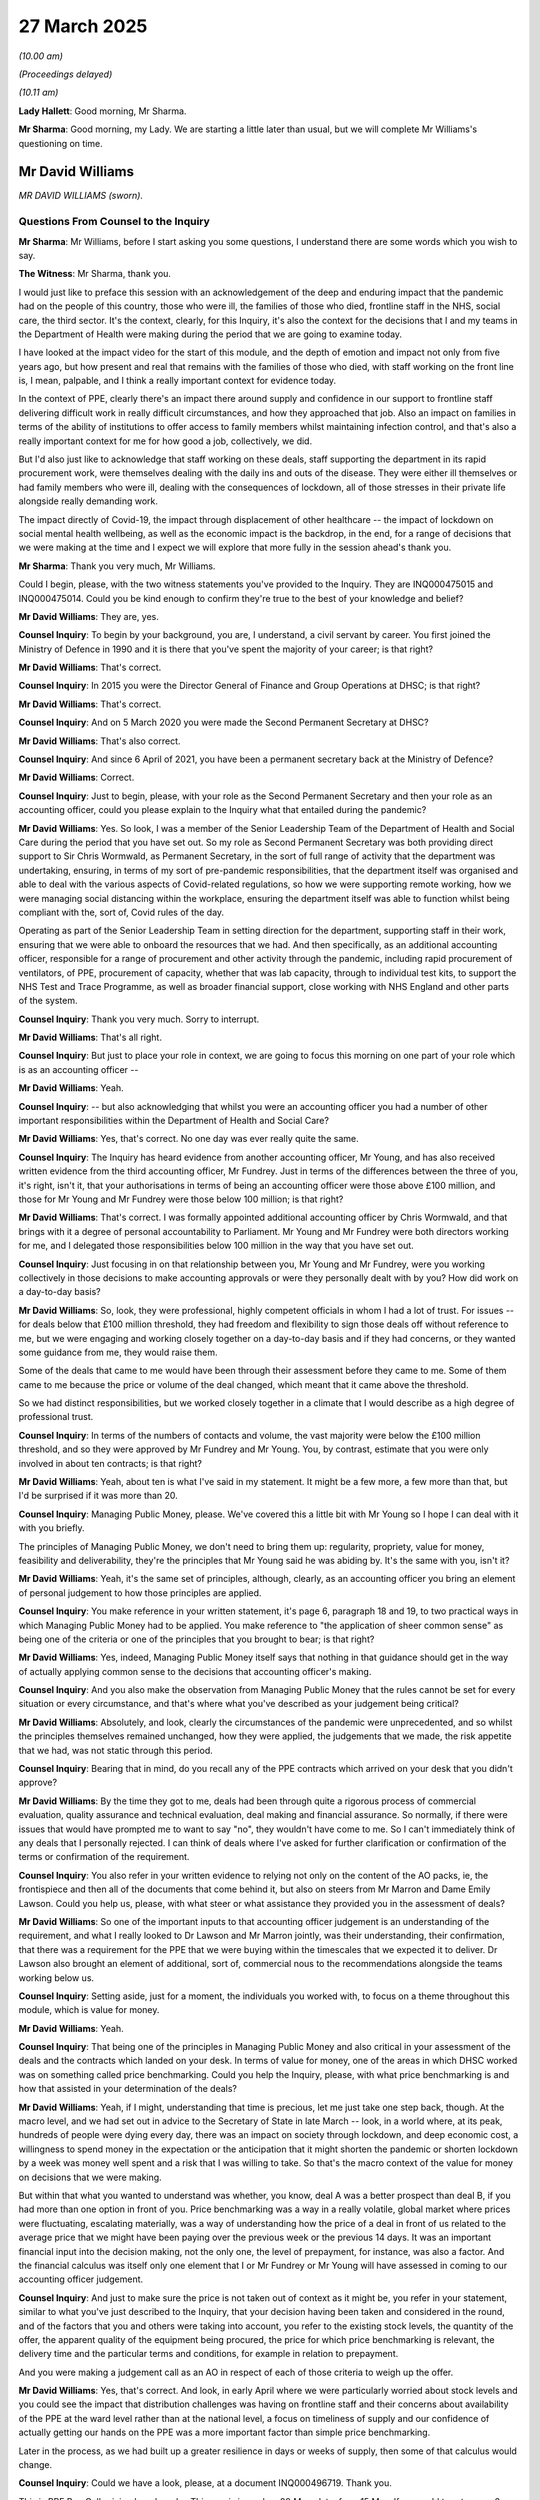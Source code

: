 27 March 2025
=============

*(10.00 am)*

*(Proceedings delayed)*

*(10.11 am)*

**Lady Hallett**: Good morning, Mr Sharma.

**Mr Sharma**: Good morning, my Lady. We are starting a little later than usual, but we will complete Mr Williams's questioning on time.

Mr David Williams
-----------------

*MR DAVID WILLIAMS (sworn).*

Questions From Counsel to the Inquiry
^^^^^^^^^^^^^^^^^^^^^^^^^^^^^^^^^^^^^

**Mr Sharma**: Mr Williams, before I start asking you some questions, I understand there are some words which you wish to say.

**The Witness**: Mr Sharma, thank you.

I would just like to preface this session with an acknowledgement of the deep and enduring impact that the pandemic had on the people of this country, those who were ill, the families of those who died, frontline staff in the NHS, social care, the third sector. It's the context, clearly, for this Inquiry, it's also the context for the decisions that I and my teams in the Department of Health were making during the period that we are going to examine today.

I have looked at the impact video for the start of this module, and the depth of emotion and impact not only from five years ago, but how present and real that remains with the families of those who died, with staff working on the front line is, I mean, palpable, and I think a really important context for evidence today.

In the context of PPE, clearly there's an impact there around supply and confidence in our support to frontline staff delivering difficult work in really difficult circumstances, and how they approached that job. Also an impact on families in terms of the ability of institutions to offer access to family members whilst maintaining infection control, and that's also a really important context for me for how good a job, collectively, we did.

But I'd also just like to acknowledge that staff working on these deals, staff supporting the department in its rapid procurement work, were themselves dealing with the daily ins and outs of the disease. They were either ill themselves or had family members who were ill, dealing with the consequences of lockdown, all of those stresses in their private life alongside really demanding work.

The impact directly of Covid-19, the impact through displacement of other healthcare -- the impact of lockdown on social mental health wellbeing, as well as the economic impact is the backdrop, in the end, for a range of decisions that we were making at the time and I expect we will explore that more fully in the session ahead's thank you.

**Mr Sharma**: Thank you very much, Mr Williams.

Could I begin, please, with the two witness statements you've provided to the Inquiry. They are INQ000475015 and INQ000475014. Could you be kind enough to confirm they're true to the best of your knowledge and belief?

**Mr David Williams**: They are, yes.

**Counsel Inquiry**: To begin by your background, you are, I understand, a civil servant by career. You first joined the Ministry of Defence in 1990 and it is there that you've spent the majority of your career; is that right?

**Mr David Williams**: That's correct.

**Counsel Inquiry**: In 2015 you were the Director General of Finance and Group Operations at DHSC; is that right?

**Mr David Williams**: That's correct.

**Counsel Inquiry**: And on 5 March 2020 you were made the Second Permanent Secretary at DHSC?

**Mr David Williams**: That's also correct.

**Counsel Inquiry**: And since 6 April of 2021, you have been a permanent secretary back at the Ministry of Defence?

**Mr David Williams**: Correct.

**Counsel Inquiry**: Just to begin, please, with your role as the Second Permanent Secretary and then your role as an accounting officer, could you please explain to the Inquiry what that entailed during the pandemic?

**Mr David Williams**: Yes. So look, I was a member of the Senior Leadership Team of the Department of Health and Social Care during the period that you have set out. So my role as Second Permanent Secretary was both providing direct support to Sir Chris Wormwald, as Permanent Secretary, in the sort of full range of activity that the department was undertaking, ensuring, in terms of my sort of pre-pandemic responsibilities, that the department itself was organised and able to deal with the various aspects of Covid-related regulations, so how we were supporting remote working, how we were managing social distancing within the workplace, ensuring the department itself was able to function whilst being compliant with the, sort of, Covid rules of the day.

Operating as part of the Senior Leadership Team in setting direction for the department, supporting staff in their work, ensuring that we were able to onboard the resources that we had. And then specifically, as an additional accounting officer, responsible for a range of procurement and other activity through the pandemic, including rapid procurement of ventilators, of PPE, procurement of capacity, whether that was lab capacity, through to individual test kits, to support the NHS Test and Trace Programme, as well as broader financial support, close working with NHS England and other parts of the system.

**Counsel Inquiry**: Thank you very much. Sorry to interrupt.

**Mr David Williams**: That's all right.

**Counsel Inquiry**: But just to place your role in context, we are going to focus this morning on one part of your role which is as an accounting officer --

**Mr David Williams**: Yeah.

**Counsel Inquiry**: -- but also acknowledging that whilst you were an accounting officer you had a number of other important responsibilities within the Department of Health and Social Care?

**Mr David Williams**: Yes, that's correct. No one day was ever really quite the same.

**Counsel Inquiry**: The Inquiry has heard evidence from another accounting officer, Mr Young, and has also received written evidence from the third accounting officer, Mr Fundrey. Just in terms of the differences between the three of you, it's right, isn't it, that your authorisations in terms of being an accounting officer were those above £100 million, and those for Mr Young and Mr Fundrey were those below 100 million; is that right?

**Mr David Williams**: That's correct. I was formally appointed additional accounting officer by Chris Wormwald, and that brings with it a degree of personal accountability to Parliament. Mr Young and Mr Fundrey were both directors working for me, and I delegated those responsibilities below 100 million in the way that you have set out.

**Counsel Inquiry**: Just focusing in on that relationship between you, Mr Young and Mr Fundrey, were you working collectively in those decisions to make accounting approvals or were they personally dealt with by you? How did work on a day-to-day basis?

**Mr David Williams**: So, look, they were professional, highly competent officials in whom I had a lot of trust. For issues -- for deals below that £100 million threshold, they had freedom and flexibility to sign those deals off without reference to me, but we were engaging and working closely together on a day-to-day basis and if they had concerns, or they wanted some guidance from me, they would raise them.

Some of the deals that came to me would have been through their assessment before they came to me. Some of them came to me because the price or volume of the deal changed, which meant that it came above the threshold.

So we had distinct responsibilities, but we worked closely together in a climate that I would describe as a high degree of professional trust.

**Counsel Inquiry**: In terms of the numbers of contacts and volume, the vast majority were below the £100 million threshold, and so they were approved by Mr Fundrey and Mr Young. You, by contrast, estimate that you were only involved in about ten contracts; is that right?

**Mr David Williams**: Yeah, about ten is what I've said in my statement. It might be a few more, a few more than that, but I'd be surprised if it was more than 20.

**Counsel Inquiry**: Managing Public Money, please. We've covered this a little bit with Mr Young so I hope I can deal with it with you briefly.

The principles of Managing Public Money, we don't need to bring them up: regularity, propriety, value for money, feasibility and deliverability, they're the principles that Mr Young said he was abiding by. It's the same with you, isn't it?

**Mr David Williams**: Yeah, it's the same set of principles, although, clearly, as an accounting officer you bring an element of personal judgement to how those principles are applied.

**Counsel Inquiry**: You make reference in your written statement, it's page 6, paragraph 18 and 19, to two practical ways in which Managing Public Money had to be applied. You make reference to "the application of sheer common sense" as being one of the criteria or one of the principles that you brought to bear; is that right?

**Mr David Williams**: Yes, indeed, Managing Public Money itself says that nothing in that guidance should get in the way of actually applying common sense to the decisions that accounting officer's making.

**Counsel Inquiry**: And you also make the observation from Managing Public Money that the rules cannot be set for every situation or every circumstance, and that's where what you've described as your judgement being critical?

**Mr David Williams**: Absolutely, and look, clearly the circumstances of the pandemic were unprecedented, and so whilst the principles themselves remained unchanged, how they were applied, the judgements that we made, the risk appetite that we had, was not static through this period.

**Counsel Inquiry**: Bearing that in mind, do you recall any of the PPE contracts which arrived on your desk that you didn't approve?

**Mr David Williams**: By the time they got to me, deals had been through quite a rigorous process of commercial evaluation, quality assurance and technical evaluation, deal making and financial assurance. So normally, if there were issues that would have prompted me to want to say "no", they wouldn't have come to me. So I can't immediately think of any deals that I personally rejected. I can think of deals where I've asked for further clarification or confirmation of the terms or confirmation of the requirement.

**Counsel Inquiry**: You also refer in your written evidence to relying not only on the content of the AO packs, ie, the frontispiece and then all of the documents that come behind it, but also on steers from Mr Marron and Dame Emily Lawson. Could you help us, please, with what steer or what assistance they provided you in the assessment of deals?

**Mr David Williams**: So one of the important inputs to that accounting officer judgement is an understanding of the requirement, and what I really looked to Dr Lawson and Mr Marron jointly, was their understanding, their confirmation, that there was a requirement for the PPE that we were buying within the timescales that we expected it to deliver. Dr Lawson also brought an element of additional, sort of, commercial nous to the recommendations alongside the teams working below us.

**Counsel Inquiry**: Setting aside, just for a moment, the individuals you worked with, to focus on a theme throughout this module, which is value for money.

**Mr David Williams**: Yeah.

**Counsel Inquiry**: That being one of the principles in Managing Public Money and also critical in your assessment of the deals and the contracts which landed on your desk. In terms of value for money, one of the areas in which DHSC worked was on something called price benchmarking. Could you help the Inquiry, please, with what price benchmarking is and how that assisted in your determination of the deals?

**Mr David Williams**: Yeah, if I might, understanding that time is precious, let me just take one step back, though. At the macro level, and we had set out in advice to the Secretary of State in late March -- look, in a world where, at its peak, hundreds of people were dying every day, there was an impact on society through lockdown, and deep economic cost, a willingness to spend money in the expectation or the anticipation that it might shorten the pandemic or shorten lockdown by a week was money well spent and a risk that I was willing to take. So that's the macro context of the value for money on decisions that we were making.

But within that what you wanted to understand was whether, you know, deal A was a better prospect than deal B, if you had more than one option in front of you. Price benchmarking was a way in a really volatile, global market where prices were fluctuating, escalating materially, was a way of understanding how the price of a deal in front of us related to the average price that we might have been paying over the previous week or the previous 14 days. It was an important financial input into the decision making, not the only one, the level of prepayment, for instance, was also a factor. And the financial calculus was itself only one element that I or Mr Fundrey or Mr Young will have assessed in coming to our accounting officer judgement.

**Counsel Inquiry**: And just to make sure the price is not taken out of context as it might be, you refer in your statement, similar to what you've just described to the Inquiry, that your decision having been taken and considered in the round, and of the factors that you and others were taking into account, you refer to the existing stock levels, the quantity of the offer, the apparent quality of the equipment being procured, the price for which price benchmarking is relevant, the delivery time and the particular terms and conditions, for example in relation to prepayment.

And you were making a judgement call as an AO in respect of each of those criteria to weigh up the offer.

**Mr David Williams**: Yes, that's correct. And look, in early April where we were particularly worried about stock levels and you could see the impact that distribution challenges was having on frontline staff and their concerns about availability of the PPE at the ward level rather than at the national level, a focus on timeliness of supply and our confidence of actually getting our hands on the PPE was a more important factor than simple price benchmarking.

Later in the process, as we had built up a greater resilience in days or weeks of supply, then some of that calculus would change.

**Counsel Inquiry**: Could we have a look, please, at a document INQ000496719. Thank you.

This is PPE Buy Cell pricing benchmarks. This one is issued on 20 May, data, from 15 May. If we could turn to page 2, please.

If we have a look, setting aside the chart on the left to one side, on the right-hand side, looking down the column at gowns, thank you. What this is setting out are the sorts of prices in the first box, the unit price in quarter 4, 2019, so the price pre-pandemic, effectively. Looking at the average unit price between April and May, £2.69, and then the changes in price is 156%. So I just want to have a look at that.

And if we can turn forward, please, to page 3, and just to zoom in, please, we're going to look at gowns and coveralls in the examples we're looking at. So if we zoom in, please, to the top. Again, the price pre-pandemic, £7.33, and then the increase in price which is seen in April and May to £16.32, and then the six-week pricing development, 123%.

Then I'm going to ask you some questions about this but just to provide context to the fluctuations in prices that you describe.

Could we have a look, please, at page 31. This is for gowns. And this is showing, in that chart the ranges of prices which are being paid for gowns from March through to May, with the weighted average there represented by the blue line going up and down.

This is what you're describing by looking at the range of prices which are available and price benchmarking; is that right?

**Mr David Williams**: Yes, I mean, this was a report done, as you say, in May. We would look at reports like that. We would also just look at knowledge that the team had about what were the deals that we had signed off in the previous week, what were the prices there and, of course, it was also relevant about what were the prices being offered, what could we negotiate down on the deals that we had in front of us.

I mean, just on this particular table, two slight caveats, although I think the general picture of price volatility and substantial increases in prices across all categories of PPE during this period is that it's not fully data cleansed for whether or not the deal included shipping. So a deal without transport would be cheaper than a deal with, and if you were really worried about early delivery and you were airfreighting, then the price would be different than if you were shipping.

Within the gowns category, this covers non-sterile and sterile gowns and, as you might imagine, the price for sterile gowns is higher. So it is illustrative of the kind of market we were operating in. It is illustrative of the fluctuation in prices, in particular you can see a lot of that in that first phase of late March through to end of April, early May. But if you wanted to know why there's a spike in prices right at the end of April, beginning of May, then you would need to look at all the other factors that went into the decision.

**Counsel Inquiry**: We're going to come on to some of those factors as we look to at some of the AO packs.

Just to make it clear, I am not suggesting, as we go through these AO packs, that this document was available to the person who was considering them. And in fact, just to follow on from the point that you've just made, in terms of the information available to you, as the accounting officer, or indeed to Mr Fundrey and Mr Young, clearly it wasn't this document. This summarises what the situation was over the course of the previous month.

How were you able to make assessments about whether the prices per unit were offering value for money for the items on the AO packs which you considered and authorised?

**Mr David Williams**: So we would have, in the packs, I mean, obviously an indication of the price in the deal, together with information on either the price that we'd been paying over the previous week or two weeks, or what the price had been in the last sort of handful of deals that had been agreed.

We would also have a benchmark about other deals that were in the offing, so the PPE buy team would be managing more than one prospective deal at any one time. So they could see what the range of market prices at that time would be. But, of course, we would then also have information on those other factors, as we have discussed.

So there was, I would say, reasonable data on pricing but not perfect.

**Counsel Inquiry**: No. And also subject to many of those caveats which you've illustrated. So shipping being the most obvious?

**Mr David Williams**: Yeah.

**Counsel Inquiry**: In terms of the information available to you as the AO, the description that we have had from Mr Marron is that the deals were making their way through the eight-stage process before they arrived on your desk for authorisation; is that broadly right?

**Mr David Williams**: That's broadly right, yes.

**Counsel Inquiry**: In terms of the visibility that you had on other deals that may be coming down the pipeline, what did that look like and how did that factor into your decision making and those of Mr Fundrey and Mr Young?

**Mr David Williams**: So, firstly, a deal for my agreement or authorisation wouldn't just -- I mean, it did end up in my inbox, but it wouldn't just end up in my inbox without any notice. There would be engagement with the team about, you know, "We have a deal coming to you, we're expecting to get you to buy here, these are the things that we are currently looking at."

There would be data available -- I mean, I did not attend the sort of daily stand-ups of the PPE buy team, but there was data available in the system and from time to time I would engage with it on the range of deals that were also in development.

Sometimes, not often, normally I would be given a single deal to sign off, but sometimes I would be given a note which said, "We've been pursuing three deals, we recommend these two but for reference here is the third that we now propose not to take forward."

**Counsel Inquiry**: Thank you. Let's look at some practical examples, please. As we go through them, I'm not suggesting in any way that these are the ones that you considered; I'd just like to hear your reflections, please, on the information which was available to the AO, particularly around price benchmarking and the categorisation of the items being offered. They are all -- just so that you're clear, they are all about either gowns or coveralls.

**Mr David Williams**: Okay.

**Counsel Inquiry**: And we've just seen the two prices up on the screen a moment ago. Have in your mind, please, that that April to May average gown price was £2.69 and the average price for coveralls was £16.32, just as we go through this, so that we can obtain your reflections.

Could we have up on screen, please, INQ000521800. Thank you. If we can zoom in, please, to the bottom.

"We have just been informed ..."

Thank you.

"We have just been informed that there is an extreme shortage on gowns and coveralls. If we can expedite this order through when would you be able to deliver as a matter of urgency, like tonight."

Just before we unpack this, in terms of gowns and coveralls, from your perspective, was that interchangeable? Was there less demand for one and more demand for the other? Did that change during the course of the early stage of the pandemic?

**Mr David Williams**: So, they -- well, I mean, they were interchangeable to the extent that if you didn't have access to gowns, then, I mean, a coverall would be acceptable, but on the whole what we were focusing coverall purchase on, as far as I recall, was on specific workforce groups. So paramedics, for instance, people out and about, in and out of ambulances, needing more movement, coveralls allowed them to perform the full range of their task without constantly having to put gowns on and off, so --

**Counsel Inquiry**: Sorry, I ought to have done this at the beginning, but just in very brief layman's terms, please, the difference between a gown and a coverall?

**Mr David Williams**: So -- and I'm probably at the layman end of the spectrum here as well -- we were buying aprons which were, as I say, I think, one size fits all, covers the front of the body, ties at the back. We were buying gowns, both non-sterile, really for protection in general usage, sterile for use in surgical situations, which would have, you know, more of an arm to it, would be closer fitting and provide a greater coverage.

Coveralls are more like a-- I'm trying to avoid saying a -- sort of a "onesie", which is now the only word I can get in my mind, but, you know, trousers, legs, zip, arms. So quite a different product.

Now, if you have an absence of lower spec but satisfactory products, you could always use a higher spec one, but on the whole, on coveralls, we were buying those to target particular work groups that needed that level of flexibility, freedom of movement, and just for the ... well, the capability that a coverall offered.

**Counsel Inquiry**: For the purposes of the questions I'm going to ask you, there are differences, aren't there, between the prices paid for each of those two categories of gowns you describe, sterile, non-sterile, and then separately again in respect of coveralls; is that right?

**Mr David Williams**: Yes, that's right.

**Counsel Inquiry**: Could we have a look, please, at INQ000521799.

If we can zoom in, please, to "Market price assessment". Thank you.

I'm just going to go through some of these documents quite quickly. So:

"'Normal' prices ... [including] for Gowns £1.57 ... negotiated unit price [in this case] is ... £8.00 ..."

And then you mention there the shipping cost.

Then if we can look at the final sentence, forgive me. It then says at the bottom that:

"The delivered unit price for these Protective Coveralls is average compared with other recent purchases."

Then if we can turn over to page 2, thank you.

Then at the very bottom:

"Make all reasonable attempt to ensure prices [the very bottom box] are [below] 25% above the average unit price paid to date ... No (prices exceed 25%)."

Just on this document, it refers to gowns, and then it refers to protective coveralls, then it refers to benchmarking.

**Mr David Williams**: Yeah.

**Counsel Inquiry**: And trying to come below the 25% limit. What are your reflections, if you had a document like this, in terms of what it was may have been being bought, what enquiries would be made to make sure that the benchmarking was at the right product at the right price?

**Mr David Williams**: So, look, without knowing which deal this is, what I take from the extracts that you've shown is that this is for a purchase for a blend of gowns and coveralls, and, as we've explored, there was quite a range between the average prices for those two distinct items. What I don't have here is a feel for the relative volumes within this deal of those two different types of product.

I think the language at the end of that paragraph that you showed around -- for the protective coverall element, it being broadly in line with average prices. And of course the point about an average price is that sometimes you'll be buying below, sometimes you'll be buying above.

Look, there is information here, there will be more information in the supporting packs, but, depending on the date and the timing, factors like the level of stock, our confidence in inflow from other deals, the timeliness of delivery here, our confidence in the supplier, was this was a new supplier or somebody we had used before, would all be relevant -- the level of upfront payment, for example, all of that would be relevant to the decision.

And price -- price benchmarking was an important and interesting input to that. Rarely on its own was it decisive, certainly in the cases where -- by the time they came to me. But there are, equally, examples of the buy team, the Clearance Board rejecting deals on basis of price, using price benchmarking.

**Counsel Inquiry**: Forgive me, the Clearance Board is an entity that came into being on about 4 May; is that right?

**Mr David Williams**: Yes, that was established in early May.

**Counsel Inquiry**: And the purpose of that was to provide an additional level of assurance, a sort of ninth stage in the process, is that right?

**Mr David Williams**: So an additional level of insurance in part prompted by some conversations we had been having with the government banking service about their nervousness of the -- I mean, it's a necessary feature of the deals that we were doing, but multi-hundred-million dollar deals in a foreign country -- in foreign currency with substantial prepayment into third countries through suppliers with not much track record is, if you have any sort of fraud detection system, will set all of those bells running. And of course, those were issues that we were grappling with ourselves, but in conversation with the government banking service over that first Bank Holiday weekend, we agreed to establish this additional level of clearance and, indeed, we got a better flow of information with the banks themselves about their understanding of some of the counterparties that we were dealing with.

**Counsel Inquiry**: So for somebody in your position, after 4 May of 2020, presumably that's another level of assurance. It's been through another group of people looking at the contracts; is that right?

**Mr David Williams**: Absolutely. Look, it was three of our most senior commercial officers and then the finance lead, deputy director level, working for Jon and Chris, who in the end made the payments.

**Counsel Inquiry**: Thank you.

Another example, please. INQ000560854.

This is another April 2020 deal. We've seen these documents in part before with Mr Young. These are the documents which summarise, don't they, the content of the AO pack and the --

**Mr David Williams**: Yeah.

**Counsel Inquiry**: -- material features of the transaction for your review or for the review of the other AOs. Here it says the unit price delivered for gowns, on page 1, is £8.20 to £8.40.

Forgive me, if we could turn over the page to page 2. That's it, thank you.

The market price assessment. Again, here the guide price for coveralls/gowns is £1.57, and the negotiated delivery unit price is £8.20 and £8.45. Recent orders for gowns had been £6 delivered, so under the current conditions the negotiated delivered unit prices are deemed to be reasonable.

If we could turn over to page 3 and then zoom into the average --

**Lady Hallett**: Sorry, you said £6, Mr Sharma, sorry to interrupt.

**Mr Sharma**: Oh, I'm sorry.

**Lady Hallett**: It says 16.

**Mr Sharma**: £16. Thank you, my Lady.

Then if we turn over to page 3, the average unit price paid to date for these items. And as my Lady has observed, the gowns, "Average UK price paid is £10.30, though recent purchases have been £16 delivered. This price is favourable."

So again, in this document a conflation between gowns and coveralls it seems.

**Mr David Williams**: Yeah.

**Counsel Inquiry**: Yet if we were looking at the benchmarking for gowns and coveralls they'd be quite different, wouldn't they?

**Mr David Williams**: Well, yes, so one, I mean, the benchmarking data that you were showing earlier takes a longer timeframe. So it will start from late March, where before we saw an awful lot of the price escalation. So that's not necessarily comparing like with like. Though it's a point of reference.

As I said, in my sort of responses earlier, benchmarking in the terms of the deals that we were doing against ones that we had recently done and our most recent experience of prices over the previous week or two weeks was really effectively how we were doing this.

In this particular case, if it's the one I think I am (sic), but I won't say which one I think it is, there is a particular.

**Counsel Inquiry**: Forgive -- just so it's clear, the reason why you're not is because it's been redacted --

**Mr David Williams**: No, no, at our request. That's right.

**Counsel Inquiry**: -- (overspeaking) -- commercially sensitive information.

**Mr David Williams**: Yes. So without going into any commercially sensitive information, I think this deal came up at a time where we were both concerned about the successful inflow of deals that we had already done. We were concerned about constraint on raw material supply in the future, and therefore had one eye not only on the price that we had been paying but where we thought the market might go in the future. And at that moment in time this was a decent price.

**Counsel Inquiry**: Thank you. We'll come on to the assessment of all of the criteria in respect of these transactions at the end, if we may.

**Mr David Williams**: Yeah.

**Counsel Inquiry**: Could I move on, please, to another example, INQ000569902. And page 1 again. If we zoom in, please, to "Value and Price":

"The average unit price for Gowns is £11.07 with the minimum price being paid £3.75 and the maximum price being paid £31.50. This unit price of £7.79 is therefore below the average of price paid. Initially the supplier proposed £7.90 per unit but I was able to reduce this to £7.79."

Here an example, is it not, of an enormous range of prices --

**Mr David Williams**: Yeah.

**Counsel Inquiry**: -- for the item? If you were going to benchmark this item, would you benchmark it against gowns or does this look more like a benchmark against coveralls?

**Mr David Williams**: Well, what I don't know is whether the £31.50 was a coverall price. So, again, I think this is -- the summary here is probably conflating gowns and coveralls, but you would expect more detailed information to be available in the supporting pack.

**Counsel Inquiry**: Could we have a look, please, at another example, INQ000569906. If we zoom in to the box at the bottom:

"The price per unit ... £7.20 (No VAT) ..."

In this case it includes the shipment, so that factor of the shipment has to be taken into account with this one.

"The [minimum] price [revealed] has been £3.76 and [again] ... maximum £31.50 with an average unit price at £17.63. The price of £7.20 per unit is competitive when considering the recent prices received to date."

Just -- it may be just a feature of that is particular -- this particular AO pack, but here it looks like, in order to arrive at the average unit price, what's happened is that someone has added the £3.76 and the £31.50 and then they've divided it by two and then arrived at £17.63. That's what it looks like. I don't know whether that's a coincidence or not. But just in terms of the price, again, £31.50, here potentially the conflation of gowns with coveralls again, bearing in mind the higher price that's on here?

**Mr David Williams**: Yeah, considerably -- I mean, you're right, £17.63 is indeed an average of those two numbers, and the information we were looking at earlier was a weighted average, which is when you are taking a longer-term view for a benchmark. I would agree, I think, with your inference that that's probably more useful, a useful point.

Look, I mean, I think the challenge with all of this sort of retrospective price benchmarking is that it was an input into the decision making but in the end the price that really mattered was what you could actually do a deal for. Had we been able to negotiate the price down? Were there other offers that were available with similar quantities, quality, delivery, timescales? And, you know, the ability to pay at what the price had been two weeks previously simply -- I mean it simply wasn't there.

So was the data perfect? No. We were making decisions at pace, with imperfect data. On the data that we had, I would stand by, you know, the majority, if not all of the decisions that we made, but it was the nature of the environment in which we were operating that these deals were being done with the best data we had available.

**Counsel Inquiry**: Please don't infer from the questions I'm asking you that I'm not accepting the pressure and the pace at which you and your team had to work, and of course the requirement to get PPE to the frontline of the NHS and social care. The purpose of this is so that, as we'll turn to in a moment, we can find out if there's a better way of doing this in the future.

**Mr David Williams**: Yeah.

**Counsel Inquiry**: Just one final example, please, it's one we've looked at before in the Inquiry.

It's INQ000512396. And if we could turn to page 1.

And at the bottom, the "Description of [the] goods", "Coverall -- Suit Non-Sterile", if we could zoom into that, please. There the prices are expressed in dollars.

If we can zoom out again, please.

Then over the page to "Market price assessment":

"The current price of PPE irrespective of the item is increasing daily."

700,000 coverall suits.

Then if we can turn over to page 3.

If we can zoom in, please, to "Average unit price paid to date for these items":

"£19.26 average for coveralls to date -- on an ex-works basis."

Ex-works, is that a reference again to the logistics, to the cost of transport? Or is that --

**Mr David Williams**: So I think that would be from the factory, excluding transport.

**Counsel Inquiry**: Thank you. And then, just underneath, this is a slightly different example because in this case it says:

"Gowns ..."

Which is what's in demand --

**Mr David Williams**: Yeah.

**Counsel Inquiry**: "... (with coveralls as a substitute) ..."

And it's the gowns that:

"... are in a stock critical position."

But the decision here is taken to acquire coveralls.

Then if we can zoom out again, and then on the 25% criteria:

"Make all reasonable attempt to ensure prices are [below] 25% ..."

Yes, prices are within the 25% ratio.

Just to pause on this one for a moment, here the demand data was that what ought to be being acquired were gowns with coveralls only a substitute. Is that right?

**Mr David Williams**: Yes, so as I said previously, we were trying to target coveralls for those workforce groups that specifically needed them, but where there were critical shortages, using better quality against more demanding specs, PPE, as a substitute for other products, was an approach that we would take.

**Counsel Inquiry**: Could I ask you a question, please, about the price benchmarking of a transaction such as this in which the item which is in demand is gowns but the item which is being procured is coveralls. If you were to price benchmark this transaction against that for gowns, one would end up with the conclusion that this is significantly above the price being paid for gowns, broadly speaking, with the figure in mind that I referred to at the beginning of questioning.

**Mr David Williams**: You would. So I would imagine that the factors in signing this one off were extremely low levels of gowns and the inability to secure gowns supply in a timely enough fashion --

**Counsel Inquiry**: So --

**Mr David Williams**: -- at quantities that we needed.

**Counsel Inquiry**: Of course. So some one in your position in order to make the -- forgive me for saying this, the assumption -- of course it is, because we're looking at this here --

**Mr David Williams**: Yeah.

**Counsel Inquiry**: -- that in order to make the decision as to whether you were going to acquire gowns or coveralls in this situation, you'd have to make a judgement based on the data available to you that there are no other gowns being offered to you at the usual gowns price; is that right?

**Mr David Williams**: Yes.

**Counsel Inquiry**: Yeah.

**Mr David Williams**: If I may --

**Counsel Inquiry**: Of course.

**Mr David Williams**: -- I think at that period in mid-April, and I think you have this in other witness statements, the deals that were being pursued, a number of them, you know, we would have our 8.30 stand-up meeting. A number of those deals would have fallen overnight because the stock would have been bought up by somebody else, so it was a very dynamic, fluid market. Purchase of, if you like, over-specced PPE to ensure that we had some stock, even if it's more expensive than ideally we would have liked, I think in the circumstances is a reasonable judgement.

**Counsel Inquiry**: Of course. And accepting what you've said a moment ago about the pressure and the pace and the fact that this was a system which had to buy that which was presented to it. I mean, that was the way it worked, was it not?

**Mr David Williams**: Essentially, yes. That was the -- one of the challenges that we were dealing with is that we were processing and evaluating a very large quantity of bids into the system rather than it being a targeted pursuit of deals that we thought would deliver. I mean, in fact it was a blend of those approaches across this period. But for the parallel supply chain in particular, it was essentially dealing with offers that were made to us.

**Counsel Inquiry**: If we were going to look at this price benchmarking system now to plan for a pandemic in the future, would it not be preferable to have more granular detail about the categories of the offers and the specificity of each of the items being supplied so that the price benchmarking could be more accurate?

**Mr David Williams**: Look, I mean, generally speaking in this area, I think having better data, I mean, would clearly be helpful, accepting that in a crisis there's always going to be some limitations on it. Yes, if you are looking at -- I mean, as I think I suggested on the overarching document that you shared previously, understanding whether the deal has got logistics costs in or is simply the purchase price, understanding the differentiation between types of PPE within an aggregated description is important if you really want to make the most of price benchmarking.

I think it was sort of adequate, just about, for its purposes, based on the fact that it was only one element of the input into the decision making that we were taking, and it's possible that even with more granular information, that the decisions we would have made would have been the same.

**Counsel Inquiry**: That's very fair. If I could ask you finally this question about value for money.

**Mr David Williams**: Yeah.

**Counsel Inquiry**: In terms of making the decision of somebody in your position with all of that information available to you, weighing up all of those different factors, do you think, or do you know of a system by which all of that information could be automated and weighted and triaged so that you're only able to focus on the most important data so that you know, for example, in a transaction, whether the risk on this transaction is price or the risk on the transaction is in terms of due diligence?

**Mr David Williams**: There are definitely lessons that we can make about the system support that we had in this area, not least because we were bringing together teams from different government departments who were used to working with different systems. I think by the end of this, sort of, phase in the summer of 2020 as we'd introduced in the Department of Health a new Atamis system, that was actually not in a bad place, but having joined-up IT that both allows you to manage and triage and track the offers that we are getting, monitor their progress through the system, and give you decent prices -- price information and other information on what is then being done with those deals, getting that in and training on it as part of preparedness for a future pandemic would absolutely be in my, kind of, recommendations for the future.

A single system that in the end can boil down all of the factors that an AO needs to worry about, I think, as I've (unclear), the judgement in the end is quite contextual, and the factors that weighed more heavily with me in the deals that I was looking at in early April were not quite the same as the factors that I was weighing in late May or June. And not quite the same for PPE as when I was thinking about lateral flow test procurement or whatever. So --

**Counsel Inquiry**: Would I be summarising it fairly if I said that what changed was that the weighting of those factors changed so that whereas perhaps at the beginning of the pandemic, the requirement was to just buy as much as possible because of the scarcity of the resource, whereas later on, a slightly different approach could be taken once stockpiles had been built up?

**Mr David Williams**: Well, both about stockpiles, but also -- and I come back to that point about my engagement with Jonathan Marron and Emily Lawson -- that the requirement, based on our expectations of demand, was generally difficult to -- genuinely difficult to predict, based on modelling about how we thought the pandemic would progress, and obviously in that first wave we were learning clinically about the pandemic as well as about, you know, how it evolved.

Nor did we have good usage data to start off with, particularly from the NHS, and from the social care system. Indeed, we went into this without really having a comprehensive view of holdings of PPE across the NHS at the national, regional and local level. So there are a number of ways in which the data can be tidied up for the future.

**Mr Sharma**: Mr Williams, thank you very much. I don't have any further questions for you.

**Lady Hallett**: Thank you, Mr Sharma.

Ms Mitchell, I think you have a question.

Questions From Dr Mitchell KC
^^^^^^^^^^^^^^^^^^^^^^^^^^^^^

**Dr Mitchell**: Yes, I appear as instructed by Aamer Anwar & Company on behalf of the Scottish Covid Bereaved.

It's a matter which you touched on towards the end of your evidence in relation to recommendations, where you were talking about suitable IT to manage and triage and track offers.

We've heard evidence in the Inquiry that people were being taken away from the job that they needed to do answer queries that were being given to people, and my question had been for you: should it have been made clear that after referrals there ought not to have been any more feedback as it took people away from the job they should have been doing?

Now, I imagine your answer to that is probably yes.

**Mr David Williams**: Probably, yes. So let me just very briefly expand on that. I mean, there was important contact with suppliers, sometimes through referrers, in order to fill in gaps in the information that had been provided, to ensure that we had the best information available. As far as possible, you would want those contacts to be initiated by the PPE team, rather than responding to, in some cases, quite a range of, I think, unreasonable pressure for updates on progress.

**Dr Mitchell KC**: It's really the latter that I was thinking of.

**Mr David Williams**: Yeah. So, look, evidence into the system responding to queries from ministers, senior officials, that kind of wider stakeholder management I think is a legitimate part of the process. If we had had better -- I mean, a sort of CRM-type system, a better IT system that would allow that information to be generated automatically rather than through manual intervention, I think that's where we need to be next time round.

I think my personal regret is that some of the -- I think bordering on -- I mean, I understand the context but bordering on unacceptable behaviour and pressure that was being put on members of the buy team in particular, whilst some of it was escalated to senior officials working for me, not much of that got to me very early in the period. And I think senior engagement with some suppliers or with some of the more persistent referrers, to say, "Enough now" -- so whether it's a guidance or a set of protocols or whether actually what it needed was senior intervention to say, "You've just got to stop, we're going to process the deal, it's going to be assessed fairly against criteria, we'll come back to you when we need more information", I personally regret that I wasn't more in that space.

In some ways it's only preparing for some of the -- you know, the session today and some of the witness statements that I've fully appreciated some of that pressure that my team were under.

**Dr Mitchell**: I'm obliged.

My Lady, the witness has answered in advance the rest of the questions that I wished to answer (sic).

Questions From the Chair
^^^^^^^^^^^^^^^^^^^^^^^^

**Lady Hallett**: Thank you very much indeed, Ms Mitchell.

That completes our questioning for you, Mr Williams.

Can I ask, when you were brought in, in March 2020, from the MoD, had there been a second permanent secretary at the DHSC or were you brought in especially because of Covid, or was it coincidence or what happened?

**Mr David Williams**: No, I was already working in the Department of Health, so I'd left the Ministry of Defence in 2015 and had been working there as a director general. I was then bumped up to second PUS in role, not least to bring those sort of formal accounting officer responsibilities alongside Chris Wormwald.

**Lady Hallett**: Thank you. Sorry, I misunderstood the dates. I thought you'd arrived just before the impact of Covid was being appreciated but obviously you'd been there before.

**Mr David Williams**: It was, however, I think, the first time the department had had a second permanent secretary, and there have been two since me. There is a current role there still.

**Lady Hallett**: Thank you.

And can I just say this, I know you don't need me to add it but I think you're entirely right to emphasise the really difficult circumstances that people were under.

I think some people are inclined to forget how difficult it was to work from a back room at home without access to your colleagues under huge pressure and trying, obviously, to get PPE out to save lives and protect people. So may I thank you and your colleagues for everything that was done to try to get the equipment out.

**The Witness**: Thank you.

**Lady Hallett**: Thank you, Mr Williams.

That, I think, completes the evidence, Mr Sharma.

I've been asked to break now because there are one or two things that need to be done, apparently, before we start closing submissions. So I shall return at 11.25.

*(11.11 am)*

*(A short break)*

*(11.25 am)*

**Lady Hallett**: Mr Wald.

Housekeeping

**Mr Wald**: My Lady, before we turn to closing submissions, and very briefly, there are two matters on which I'd be grateful for your assistance. The first is that in the evidence just now a document was brought up on screen which contained unredacted commercially sensitive information.

We would therefore be grateful if you would grant a restriction order over the sensitive information within that document, and the document reference is INQ000521800.

**Lady Hallett**: I do.

**Mr Wald**: Thank you, my Lady.

The second matter is that there is additional material that we ask your permission to adduce into evidence and to be published on the Inquiry's website. That material runs to 14 items, and includes some additional evidence in relation to the Meller contract.

If I could ask that the list of documents be brought up on the screen now. Thank you.

The material provides important additional and contextual information which it is anticipated will assist you, my Lady, when considering the evidence that you have heard in this investigation, and for your report.

**Lady Hallett**: Those documents may be published. Thank you.

**Mr Wald**: My Lady, thank you.

I think we then move on to closing submissions.

**Lady Hallett**: Thank you.

Ms Morris, I think you're up first. Closing statement on behalf of Covid-19 Bereaved Families

for Justice UK by MS MORRIS KC

**Ms Morris**: Thank you, my Lady.

My Lady, my submissions on behalf of Covid Bereaved Families for Justice UK, start with reminding you that at the heart of this module is the stark reality that there was a failure by the Westminster government to protect the NHS and save lives with the provision of adequate PPE.

Politicians have told this Inquiry that only they lived in the real world which the rest of us could never understand in terms of the pressures, decisions, and difficult phone calls they had to make in the procurement exercise. They claim that this was an unmitigated success and they would not do anything differently.

However, the Inquiry has heard clear evidence from the real world that clinicians and carers lived in that supply of PPE to staff across the health and care sectors was, as Professor Banfield from the BMA said, "woefully inadequate".

This is despite the UK Government spending £8.6 billion of public money on PPE but the government's inadequate preparedness and inefficient procurement systems resulted in a £3.8 billion of wasted PPE that could not be used in the NHS.

In the real world this meant that there were patients, clinicians, health and social care workers, exposed to preventable infections from Covid-19.

Daniel Mortimer described his members being unable to ensure the safety of their staff. Primary care members reported having to rely on local shops, beauty and tattoo parlours to access PPE supplies, at times having to use crowd funding to buy equipment.

In the real world, this meant that people were prevented from seeing their loved ones in hospitals and care homes. In the real world, clinicians were faced with difficult choices as to how to treat patients, and as Professor Moonesinghe recognised, it is possible that the pressure of a lack of essential life-saving equipment like ventilators may have changed the way that clinicians thought about how to escalate some critical care patients. Something that many of the families that we represent experienced.

But my Lady, the cost of inadequate PPE was not just to people but to the public purse. In simple terms, every pound we overpaid for PPE or wasted on contracts for defective PPE was a pound that could have been spent on the health and social care sector.

The UK paid an unacceptably high Covid premium for its PPE. Chris Young told the Inquiry that the Cargo Services Far East contract was 900% above benchmark price. The DHSC told their accounting officers only that they should make "best attempts" to stay within the 25% rolling benchmark.

And there was also a price for the waste of PPE on a scale that, according to Lord Agnew, blocked the Felixstowe docks. There was an estimated £4 billion of wasted PPE that had to be disposed of or stored and at a continuing cost to the public purse.

My Lady, the root cause of this failure in the procurement response was a failure of preparedness. As Professor Moonesinghe told the Inquiry, we were woefully unprepared even for what was thought to be the reasonable worst-case scenario. There were insufficient stockpiles and a lack of centralised data in respect of what was held by trusts in England or nationally. Any stockpiles that were held were modelled on an influenza pandemic and were difficult to access in deep storage.

The NHS Supply Chain was only ever designed as a business-as-usual process with no contingency planning in place for the increased burdens of a pandemic.

My Lady, there was a price for this poor preparation. The total lack of preparedness meant that when the pandemic hit, the DHSC were what Lord Agnew described as "rabbits in the headlights".

Professor Sanchez-Graells was clear that at the outset of the pandemic in the UK, the government had a perfectly good legal framework and procedures for procurement, including emergency procurement, but because of a lack of preparedness, the system was quickly overwhelmed. And when it became overwhelmed, there was a choice. A choice whether to follow a rule-based transparent and accountable process, to develop a data-led foundation to identify what was needed and to follow a principled and consistent approach to inviting, managing, and processing offers.

But those in power took an opportunity, as Lord Bethell said, to take away the 100 years of conditioning within the Civil Service, no more Cautious Charlies, as Mr Gove characterised. There was a new risk appetite set by the Prime Minister, and Mr Hancock, to take a more buccaneering approach and throw the constraints of existing good procurement processes overboard. This 'whatever it takes' approach by the DHSC undoubtedly influenced the speed at which offers to the PPE Buy Cell were processed, the time spent on due diligence, and the price the government was prepared to pay.

As Mr Rhys Williams told the Inquiry, the government's call to arms only increased the overwhelm and caused huge problems.

At the heart of a failure to prepare was the lack of direct relationships with the PPE manufacturers or larger retail wholesalers. This meant that the UK simply didn't know where to turn to scale up supply, and into that void, aided and encouraged by the call to arms, stepped numerous intermediaries and agents. These new entrants into the PPE market moved quicker than the UK Government to locate the manufacturers and secure supply, sometimes gazumping the government in the process, thereby further contributing to the global supply pressures and price increase, whilst enabling those intermediaries to make massive profits from the pandemic.

My Lady, there was undoubtedly a roaring noise of people offering PPE, all with differing motives. Some philanthropic, some motivated by profit. Professor Sanchez-Graells said at this point the senior leadership of the PPE Buy Cell should have taken appropriate steps to reassure all those making offers that their offers were being considered, and reduced the pressure on the Buy Cell. This was what he called the legitimate operational requirement.

This would have allowed them to develop and apply a consistent and criteria-based approach to rapidly triaging offers. It could and should have maintained a single point of entry, and build capacity to triage those offers.

Of course, my Lady, we accept there must be a way of triaging offers to enable the quick identification of legitimate offers. Companies that already supplied the NHS, already made PPE, or were large global suppliers of goods would have made it to the front of any sensible triage.

The choice, instead, was to create a VIP Lane, that allowed politically exposed people to jump to the front of the queue and to expose those civil servants working in the PPE Buy Cell to unbearable pressure. This was what Professor Sanchez-Graells said was dealing with the problem in the worst possible way.

There is no question that the VIP Lane was unlawful. Having already lost two legal cases and with levels of public concern still high from what has been revealed in open source material and other investigations about profiteering and cronyism, those at the heart of the scandal had another choice to make at this Inquiry: act with candour, finally accept the failures of the systems they created, and assist the Inquiry with forward-looking recommendations for how best to perform emergency procurement to inform our responses to the next pandemic.

Instead, those politicians have attacked the Inquiry and rejected its scrutiny. There has been a chorus of denial that the public would expect them to have done anything differently. Any suggestion that there was any other way other than to let their friends and associates get to the front of the queue was branded wholly naive.

Mr Hancock accused the Inquiry of being hostile. Lord Agnew used even more choice language, and used exasperated examples of known crooks saving Britain in the past. Mr Gove even went as far as to say that it was a required aspect of a democratic accountability for politicians to refer and chase offers.

But it's important to remember that not all these referrers were democratically elected. Many were unelected peers appointed by the ruling party and able to wield their influence within government. Lord Chadlington in his referral of SG Recruitment and Baroness Mone in her involvement in PPE Medpro are just two examples.

This is not ministers acting within their specialist portfolio checking that all that could be done was being done by civil servants on their policy area; this was ministers and politically exposed people, with no expertise in procurement, or, worse, politicians who were likely to directly benefit from the award of contracts, applying undue pressure to those processing offers within the VIP Lane.

In our opening submissions, we focused on the referral of SG Recruitment, one which came to Lord Feldman, a former Conservative Party chairman, from Lord Chadlington, another Conservative Party peer.

It must have been obvious to Lord Feldman from the emails that the Inquiry has shown to him that Lord Chadlington could benefit financially from any government contracts.

Lord Feldman triaged the referral and spoke to David Sumner of SG Recruitment. He thought he was a "good chap", and admitted that he had a "soft spot for someone who was ex-military and ex-SAS", and credentialised themselves in that way.

This was a recruitment company with no experience of manufacturing PPE and with a pre-pandemic turnover of under half a million pounds, that was then processed by the VIP Lane and was ultimately awarded two contracts, collectively worth just under £50 million. SG Recruitment is reported to have made £1.1 million profit from those contracts.

It is likely from the written material recently disclosed by the Inquiry to Core Participants that the Inquiry could conclude that both Mr Sumner and Lord Chadlington had the intention of using government contracts as a stepping stone to expanding their business and thereby increasing their personal financial benefit.

This profiteering was enabled by the VIP Lane in its prioritisation of offers based on who was making the referral and whether it was therefore a "trusted offer".

As we set out in the preliminary hearing to this module, we've always maintained that this Inquiry needs to investigate relevant contracts from offer through to conclusion. This would have involved hearing from those who are processing the offers in the VIP Lane, such as that from SG Recruitment, at every stage.

In fact, the Inquiry hasn't heard any evidence from those conducting the due-diligence checks, the Closing team, or anyone within the Technical Assurance team.

The effect of this is that each of the witnesses the Inquiry has heard from has been able to say that they expected someone else to have ensured that all the necessary checks were done.

My Lady, it is clear that the VIP Lane did have real advantages to those who had their offers processed by it. Professor Sanchez-Graells explained that the emergency procurement should be, by nature, a time-limited procurement exercise, as there's only ever going to be a limited number of emergency contracts in a window before you go back to business as usual, therefore it matters who gets there first. There are no prizes for second place.

Dr Hall accepted that a VIP Lane offer probably got to Technical Assurance quicker, and Lord Deighton confirmed that VIP Lane offers had access to "handholding" to support them to navigate the workings of government.

Mr James said in his written evidence that he thought the VIP offers had a designated contact in the Technical Assurance team, unlike the non-VIP Lane.

This, my Lady, conferred two benefits: first, the VIP Lane team could ask for the highest priority offers to be processed more swiftly by the Technical Assurance even than other VIP Lane offers. Ms Matthias referred to the existence of VVIPs. These were the very, very important people: suppliers who had contacted them directly via an MP, lord, lady, PM, private office, and those within the Cabinet Office were keen that they had a speedy response.

Second, they could find out the reasons for rejection and feed them back to the supplier, which had the benefit of them being able to improve their product and continue the negotiations.

In addition, Mr Young told the Inquiry that within the VIP Lane, contracts that would normally have had weeks of due diligence went through a much shorter process, the benchmark of which was whether it was subjectively proportionate, taking into consideration the urgency of the need, given the lack of preparedness, the risk appetite set by the government and the incredible pressure of the noise the processing team was subject to whilst desperately trying to secure PPE.

No doubt as a result of all these processes, the conversion rates of the VIP Lane were significantly higher. Mr Marron's evidence was that 11.86% of VIP Lane offers were awarded contracts compared to 1.13% of non-VIP offers.

Importantly, Sir Chris Wormwald, then the most senior civil servant within the DHSC and the principal accounting officer, acknowledged that two great an emphasis was placed on who made the referral as opposed to the nature and the promise of the lead. He said the problem was not with the differing standards of assessment but who got to the front of the queue, and, as a result, some less promising leads were given too great a priority.

As Professor Sanchez-Graells concluded, the VIP Lane was an affront to good procurement. Mr Gove, Mr Hancock and other politicians have sought to undermine his evidence, but they can't get around the criticisms in his evidence; he is a pre-eminent expert. So they resorted to personal diatribes, accusing hims of a flawed analysis, without providing the Inquiry with any proper legal or academic challenge to his findings.

The Inquiry should be concerned about this approach and what it says about a culture of learning within government. We endorse Professor Sanchez-Graells' view that the fact that, all this time later, those involved don't recognise that billions of pounds were spent unlawfully speaks of a dysfunctional culture of lesson learning.

It's also now well known that 50% of the companies channelled down the VIP Lane provided PPE that was not fit for purpose. And the Inquiry has not heard from a single witness or a single supplier to answer to this waste of money and resources.

Overall the government's inadequate preparedness and inefficient procurement systems resulted in £3.8 billion of wasted PPE that could not be used in the NHS.

My Lady, by way of conclusion, good governance matters. Standards matter. Transparency matters. Better procurement means that governments can spend their money faster and better in times of emergency. As the UK Anti-Corruption Coalition said in their witness statement, the problems associated with the UK's emergency response are more than just procurement missteps and reflect something wider.

The recent decline in good governance and political standards. The story of the pandemic requires us to reflect on the conduct of ministers, Members of Parliament, Members of the House of Lords, special advisers, political donors and other actors.

My Lady, those I represent are not a small group of people being whipped up into believing a politically motivated conspiracy theory as Lord Agnew suggested. The public did, as Mr Gove and Lord Bethell both identified, have an expectation that the government would rapidly source and supply sufficient and safe PPE. But the public also expected its government to secure adequate amounts of appropriate PPE to protect our diverse health and social care and public sector, and to protect the already stretched public purse from fraud, profiteering and cronyism.

My Lady, your Inquiry should be clear in its findings about the failings of the UK's pandemic procurement. After four weeks of evidence at further public expense to public funds, it cannot shy away from making criticisms of the VIP Lane, and those who profited from it. We also urge you to make clear recommendations for the future that insist on a foundation of good data, good governance, ethical practices and transparency.

The public and the bereaved families expect no less.

**Lady Hallett**: Thank you very much indeed, Ms Morris. I am extremely grateful.

Ms Campbell, I think you're up next.

Closing statement on behalf of Northern Ireland Covid-19 Bereaved Families for Justice by MS CAMPBELL KC

**Ms Campbell**: Thank you, my Lady.

The UK and devolved entities were not ready. Procurement provision and supply chains were not set up to enable effective responses to the pandemic. Inventory management systems did not exist or were not up to the task. Stockpiles were out of date or wholly insufficient. Coordination across the UK and the devolved administrations was, as ever, on the hoof, superficial, and the source of frustration.

Response plans, certainly at the UK level, appear to have been drawn up in a panic and put into action by a small army of individuals operating, as you have observed this morning, from back bedrooms, on laptops, armed with Excel spreadsheets and their mobile phones, and ultimately, working within a process that was more focused on triaging people than product. A system that was, giving it perhaps a most generous interpretation, ripe to be hijacked by shysters and fraudsters and operating at huge financial, political and human cost that will be felt for generations to come.

While we did not agree with all of Lord Agnew's evidence, he is right when he says that a huge debt legacy has been left to our children's generation who will have to struggle to pay it off.

The expression "it was worse than a crime; it was a mistake" comes to mind, except it wasn't just one mistake; the mistakes were systemic and prolonged and enduring, and when it comes to the bereaved families, their children will pay not just a financial debt, but many will carry a huge emotional one.

My Lady, it has not escaped the notice of the Northern Ireland Covid Bereaved, nor will it have escaped your notice, we suspect, that for several witnesses the answers to many questions in this module has been more combative, more dismissive, even more evasive than in previous modules. You have heard staunch defences suggesting that the VIP Lane was "necessary" and it was naive to think otherwise. That should the need or opportunity arise in future it would or even should be recreated.

Perhaps the rationale for that defensiveness comes from having established a deeply-flawed system rather than inherited one, as may have been the get-out in previous modules.

But whatever the ex post facto justification, the reality is, a system of triage for so-called VIPs was not necessary. It was not something followed by the devolved administrations, nor in other nations. The problems faced in London were not unique. Shamefully, the response to them was.

What was necessary was a proper, transparent and decisive transparent system. Note the evidence of Karen Bailey yesterday. BSO PaLS in Belfast received over 2,000 offers which, following triage and removing duplication, were distilled into about 45 useful leads. Some were referred by the politicians, some apparently commended by the CMO, but all went through the triage system on a "first come first served" basis save for FFP3 masks which were triaged separately given the urgent need.

Contrast this with the evidence of Chris Young from the Department of Health and Social Care. In London, they got something in the region of 50,000 offers from 15,000 suppliers. In terms of comparative population size, that would suggest that the BSO in Belfast received proportionately more offers, or at least a comparable number of offers as the Department of Health and Social Care. 50,000 is, of course, a large number, but for many of those offers, the plums and the duff could have been easily separated on the evidence you have heard. Offers of nutritional advice and knitted goods into one category; offers of substantial quantity of PPE and equipment in the other.

The PPE Buy Cell, we know, grew rapidly to a team of 500 people. 50,000 offers and 15,000 suppliers amongst 500 is 100 offers per person, or 30 suppliers. Now, of course, that calculation is crude, and it was not that easy, but neither did it have to be so difficult.

You have been given, my Lady, no cogent reason why there could not have been a system of triage to consider relevant factors that were said to influence the special treatment afforded to some, such as a background in invention, access to factories which could enable large-scale production, an assessment based on the viability of the lead and not the political weight of the referee or the political connections of the offeror.

My Lady, a glaring problem with the VIP Lane is that it should have been clear at the time of establishing it that a two-tiered system based on political connections or cronyism was wrong, but those making that decision did not or could not or will not see that.

But perhaps the most glaring problem is that the VIP Lane was not even successful, the consequences of which are felt and continue to be felt by those from whom you have heard. Those who worked 16-hour days, seven days a week, to try to make it work. The frontline staff who lacked necessary PPE, from whom you heard in Module 3 and whose evidence was revisited in this module through the Royal College of Nursing and others. And the bereaved families who willed things to be different at the time of the pandemic and still wish it to be different today.

These people are not, as Lord Agnew appeared to suggest, whipped up by false narratives or headlines of a heinous plan by those in power to enrich themselves or their mates. Theirs is a legitimate and deep-seated anger borne out of the failings that they have witnessed and the loss they have experienced as a result.

But it is also an anger at the political failure to prepare, and the establishment of a system that enabled profiteering and cronyism while Rome burned.

And why shouldn't they be angry? The evidence that you have heard in this module does a disservice to the UK, to those who did their best within a rotten system, and to those who died and carry on in grief.

But my Lady, it also does a disservice to future generations, not only because they will have to pay for it, but as witnessed by this module the time spent unpacking and unpicking the controversy of the VIP Lane is time that would have been better spent asking questions and learning lessons from all the other issues within the list of issues for this module. But, in relation to which there has been insufficient time to at least publicly consider them.

What is the role of technology, of AI, of automation in future procurement? Do we have sufficient skills, expertise and experience and training to deal with future crises? What PPE might we need in a future pandemic and what ongoing efforts are being made to look at alternative approaches, such as re-usable PPE? How can we diversify our sources of supply domestically and internationally to avoid vulnerabilities in a manufacturing system being concentrated in one part of the world?

How do we mitigate against forced labour, child labour, human trafficking, modern slavery and the other unethical treatment in our supply chains? How do we meet future demands whilst also adhering, as far as possible, to our environmental obligations and considering the climate crisis?

Previously the focus on procurement has been on securing items at lowest cost but at the expense of everything else, people, environment, and resilience. That was the case across the board in England, Scotland, Wales and Northern Ireland. But it cannot justifiably be the case in future.

These are all issues within your list of issues for this module. But given the public interest, and the significant public interest, in the aspects of the VIP Lane, there has been insufficient time for proper public scrutiny.

You will understand that I mean no criticism of you, my Lady, when I observe that, with reference to some of the filibustering in the evidence that you have heard, future generations deserved better from this module.

The UK Government and Senior Civil Service would do well to acknowledge its own mistakes and to seek to learn from others, and not just to politely entertain and then dust off criticism, but to really listen, and to really learn.

And on this, as it happens, they could look to their colleagues in the devolved administrations where systems, though far from perfect, were almost certainly better.

It is striking that, whatever other faults may be identified, Northern Ireland, like the other devolved administrations, appear to have avoided conflicts of interest and controversies that haunted England.

One reason might be found in the concept of democratic accountability, a concept which appears to have different meanings in different jurisdictions.

To Mr Gove, democratic accountability is boldly advanced as a defence for the VIP Lane, leading, quite remarkably, to a rejection of the idea that civil servants should be protected from undue ministerial pressure.

In Scotland, according to Ms Freeman, democratic accountability acts in part as a defence from the consequences of the VIP Lane, over which Scottish Ministers had no say and with which they disagreed.

It will perhaps come as no surprise that we endorse the evidence of Ms Freeman.

Local democratic accountability for procurement is important, because of the difficult or invidious positions into which devolved actors would be placed where an issue is devolved but decisions are taken by Westminster.

Of course there should be cooperation, exchange of data, exchange of approaches, and a mutual aid agreement, but it will be important, whatever the recommendations the Inquiry makes in this module, that the system of devolved democratic accountability for devolved issues remains.

And as to the Northern Ireland and procurement response, we highlight some aspects of the evidence recently heard. The evidence of Tim Losty describing procurement from CR Pharmaceutical, making it clear that his role was not part of some master plan, though neither was it just the luck of the Irish. There was an element of good fortune that the Executive had opened an office in the one country which could supply PPE, enabling the role of Mr Losty to be occupied, borne more out of circumstance and opportunity than design.

But there was also evidence of working hard to seize the moment, enabling an individual from a small country to secure a multimillion-pound deal on a global stage. For reasons addressed in the Northern Ireland Audit Office report, to which we will return more fully in writing, the process was not as transparent as it might have been, but it does appear to have been successful.

However, my Lady, and it is a significant point, this is not a plan for what to do in a future pandemic, because those pieces may not move so fortuitously into place. And if it's not a plan for a future pandemic, what is the plan?

Conversely, the proposed joint procurement with the Republic of Ireland fell apart just shortly before the CR Pharmaceutical deal, perhaps demonstrating that Northern Ireland was too late to fully appreciate its position, both within these islands and on the world stage and therefore too late to respond.

And so, although the industry of BSO PaLS and others in the north deserves due recognition, once again I have to address you on pervasive issues in Northern Ireland.

A failure to recognise and remedy gaps in available data. You've heard that, my Lady, before.

A lack of self-reflection and internal learning.

No review of lessons learned by BSO PaLS.

A wholly insufficient lessons learned document, looked at very briefly yesterday from the Department of Finance.

And, I perhaps rather boldly anticipate, we may yet hear a departmental pat on the back from the Department of Health.

Complacency or self-congratulation is unwarranted and our concerns at the lack of self-reflection are not merely theoretical, because the evidence received in this module raises significant concerns which have not yet received the consideration internally in Northern Ireland that they deserve.

By way of example, whilst very significant amounts of PPE may have been obtained, there is ample evidence of failures to ensure the right equipment making its way speedily to the appropriate end user.

The most glaring failure was the delay in ensuring private care home staff and residents would have access to PPE, an essential issue for ensuring protection of the most vulnerable and preventing the spread of the virus.

The written evidence indicates that Northern Ireland paid more for equivalent PPE than other devolved nations, and had PPE of greater value written off as compared to other jurisdictions. Such failings should not simply be dismissed. The loss of financial resources in an already underfunded healthcare system is measured in loss of care and ultimately in loss of life. The lack of evidence of conflict of interest in the jurisdiction must be seen against the inadequacy of safeguards imposed to protect against such conflicts. It relied exclusively on relevant officials self-declaring conflicts with obvious difficulties in detecting those that may have been undisclosed.

And, my Lady, the problems with modelling were never resolved and it appears have yet to be resolved. Worse still, the Public Health Agency, the very devolved entity with responsibility for this issue, barely addresses this in their statement to this module, reinforcing our repeated concerns at the lack of self-examination, and heightening the concern that such fundamental errors would simply be repeated in any future pandemic.

At the end of yesterday, my Lady, we heard evidence that reminded us of the global upheaval in the last five years. It's not just been the pandemic or measured in pandemic terms, but politically, geographically, and environmentally we are in an uncertain world. There are many future challenges to be faced and there is no room for stagnation.

The Northern Ireland Covid Bereaved stress that we cannot just hope for the best and see what happens and the recommendations from this module of your Inquiry must enable us to prepare for the worst, while of course, as always, hoping that does not come to fruition.

Thank you.

**Lady Hallett**: Thank you very much, Ms Campbell. I'm very grateful.

Ms Parsons, I think you're next to go. Closing statement on behalf of Covid-19 Bereaved Families

for Justice Cymru by MS PARSONS

**Ms Parsons**: Thank you, my Lady.

I make these closing submissions on behalf of the Covid-19 Bereaved Families for Justice Cymru. Five years ago, almost to the day, Wales reported one of its first deaths from a hospital-acquired Covid infection. Douglas Miles was admitted to the Holywell Community Hospital in Denbigh for an operation. He caught Covid whilst in hospital and tragically, on 29 March 2020, passed away.

His daughter, Sylvia Parry, said this:

"There was no PPE at the time, and my father was just a sitting duck in the hospital."

She observed undertakers there in full hazmat suits while healthcare workers, reliant on supplies from local health boards, had nothing.

It would prove to be one of the first of many deaths in Wales from nosocomial infection, and it is a story to which many in the group will relate. Many of them question why the Welsh Government was so slow to react. Many of them questioned why the staff and patients and residents were unable to take precautions necessary to curb the spread of the virus.

They believe that the reason why Wales has the highest rate of nosocomial deaths must have been due, in part, to the lack of PPE or appropriate PPE and equipment, resulting in mass cluster outbreaks in wards and care homes across Wales.

I turn to some specific concerns raised in this module.

First, pandemic stockpiles. Despite Pandemic Influenza Preparedness Programme being a UK-wide programme, it was the Welsh Government who were responsible for procuring the pandemic stockpile, for ensuring stock was kept in date and ready for use. The Welsh Government failed to do this.

What was the nature and the extent of the failure? The critical failure relates to a critical piece of PPE: FFP3 masks. Of all FFP3 masks held in Wales as at 6 February 2020, over 90% were out of date.

By 12 March 2020, a Department of Health and Social Care email records that, "Wales is in the most challenging position of all the four nations, being down to just 10,000 FFP3 masks."

Whilst Mr Irvine suggested stock may have been re-tested within days, released on 25 March 2020, the same cannot be said for the entirety of the stock which the Welsh Government itself estimated would take anywhere between four to 16 weeks to re-test.

We also know that in the scramble to re-test, 50% of the retests did not pass the face fit tests, largely because they did not fit women, 70% of the health and social care workforce. And it was not just FFP3 masks; surgical gowns, for example, were not in stock. Zero in the stockpile despite a target of over half a million.

What were the reasons for the failure? Why did the Welsh Government not even have that which it was required to have as a result of the PIPP strategy?

Mr Irvine could not assist you. It was not that the Welsh Government were unaware; there were regular stock reviews carry out with Welsh Government officials themselves. "I'm not trying to be evasive", he said, "that would be a matter for the Welsh Government to answer."

The Bereaved Families for Justice Cymru group observes that the government have not answered that question. Notwithstanding witness statements totalling hundreds of pages and notwithstanding thousands of exhibits, the answer remains elusive.

Second, distribution and logistics. As we have heard repeatedly from the Welsh Government, Wales never ran out of PPE at a national level. But, my Lady, such a claim is artificial when those monitoring and distributing the stock, that's Shared Services, were also the ones managing requests for PPE and determining what percentage of the requests would be supplied.

Mr Irvine may not have liked the term "demand management" but that is the very process he described to you.

But regardless, even if Wales did not run out of PPE, that is of little comfort to those who experienced such shortages at a local level. What good is a long-sleeved gown and FFP3 mask in a warehouse in Denbigh when it is needed at the local hospital where Covid is spreading through the ward among staff and patients alike?

That brings logistics and distribution of PPE into focus. Mr Slade suggested to you, my Lady, that problems in supply and distribution related to the provision of information about what was needed and where, and what stocks were held at a local level.

There was apparently no system of knowing how much stock hospitals had. They were starting from scratch. So it was about having better flows of information and intelligence.

Mr Brace suggested confusion was caused by IPC guidance, leading to tensions in staff understanding what was required and therefore what was to be supplied. A red herring, the group says, given there was just one change in guidance that affected mask wearing.

But, like Mr Slade, he suggested that there were also problems with information flows. He said there were coordination issues at the hospital end about what stock was held and where. So the stock was there, but healthcare workers just didn't know it.

Such explanations, my Lady, raise more questions than provide answers. Shared Services had been supplying PPE to health boards and hospitals for the best part of a decade when the pandemic started. Distribution paths and delivery points must have been well established. Why had not even the most basic stock management system been put in place?

And if the explanation is correct, that there was plenty of stock floating around the NHS estate in Wales, why did the problem go unattended or unsolved? Whilst the Welsh Government may have felt confident and assured they had a grip on the situation, by April/May 2020 this was evidently not the case. Healthcare workers and members of the group alike witnessed shortages throughout 2020 and into 2021.

The reasons for supply and distribution failures are far from clear and, as such, there can be no confidence or assurance that lessons will have been learnt for the future.

Third, care homes. Here, again, the Inquiry has heard that, like the healthcare system, the social care system in Wales never ran out of stock. If that's right, again, the position offers little comfort to those who saw staff and residents in care homes unprotected, lacking vital PPE, oxygen, testing and so on. The group believe many died unnecessarily, avoidably in Covid outbreaks in care homes in Wales as a result.

One key issue is the issue of delay. The Welsh Government took until 19 March 2020 to expand Shared Services's remit to the care sector. Thereafter, supply was patchy at best. Some care homes had sufficient PPE, others did not. By May 2020, only two-thirds had their PPE needs met by Shared Services.

As to when the position stabilised, the Welsh Local Government Association suggests it was not until September 2020, when a service-level agreement was reached. Care Forum Wales suggest later, November 2020, when it understood a new stock management system had been introduced.

Mr Slade did not accept that care homes had been overlooked while the NHS was prioritised. Nor did he accept that the Welsh Government could and should have acted more quickly to assist care homes. But the recognition, by both himself and Mr Brace, that in a future pandemic Shared Services must provide PPE immediately for the care sector, tells you that the response to supplying PPE to care homes in Wales was too slow.

A second key issue is distribution. We know that in theory Shared Services supplied PPE to joint equipment stores for onward distribution to the care sector by local authorities. We know that in practice this process failed.

Mr Irvine said, and I quote, there was:

"... more than enough PPE in the joint equipment stores, but ... the joint equipment stores ... or ... local authorities, more generally, weren't [necessarily] aware of what was actually there."

The suggestion is hard to understand. It seems to be being suggested that care homes desperately needed PPE, could have had what they wanted, indeed could have had more than what they wanted if only they'd checked their local joint equipment store.

The suggestion is also hard to understand, given StockWatch, Shared Services' inventory management system, was completely unfit for purpose and left Shared Services, as Mr Irvine himself put it, unable to understand if we were fulfilling their requirements and with gaps in how much stock areas actually required.

If my Lady were to accept that joint equipment stores were indeed fully to overflowing, that would be by luck rather than by design.

I say "if", my Lady, because of course, the Inquiry has not heard from the local authority and care home providers. It might be that they would have provided an explanation to counter the implicit suggestion that distribution failures lay with them.

Fourthly, infection prevention and control guidance on FFP3 masks.

I have already mentioned the deficiencies in Wales' FFP3 stock, as noted on 12 March 2020. It was on 13 March 2020, one day later, that IPC guidance was amended such that FFP3 masks were to be used only in intensive care units or in aerosol-generating procedures.

While the group is aware the IPC guidance was considered in a previous module, the group urges the Inquiry to address the issue afresh in the context of cross-cutting issue of adequacy of PPE supply. Professor Catherine Noakes from whom the Inquiry has already heard, explained the reluctance to properly acknowledge airborne transmission was in part because of the significant resource and operational implications of doing so.

If supply issues shaped the IPC guidance, as many in the group fear, then the impacts of lessons learned about PPE supply chains and distributions will be reduced. What matters is not simply having PPE, but appropriate PPE. PPE with the appropriate level of protection.

Lastly, ventilators and equipment. My Lady, the Bereaved Families for Justice Cymru's concerns in this module have not been confined to PPE. Its members also experienced shortcomings and failures in access to ventilators and other key pieces of equipment. We have heard evidence that much of the procurement activities for ventilators took place on a UK-wide basis. Little attention has been given to what happened in Wales.

Consistent with the Welsh Government's general narrative for PPE, it has of course stated that Wales was never short of ventilators. The members of the group have good reason to doubt such claims. The members experienced those shortages, problems in access firsthand, and there has been no scrutiny as to the reason why.

In conclusion, my Lady, just four witnesses have given evidence from Wales. Much of their evidence was dedicated to the technical and procedural aspects of procurement. But for the members of the Bereaved Families for Justice Cymru, the concern has always been to understand why those that needed PPE and equipment, such as ventilators and CPAPs, didn't have it. In opening, the group asked why there was such shortages of PPE, why access to ventilators and equipment was inadequate, why the risk of nosocomial infection was so high in Wales, why care homes were overlooked, whether shortages in supply of FFP3 masks influenced guidance, such that healthcare workers were inadequately protected.

These questions, my Lady, regrettably remain unanswered. Gaps remain. Areas of the Welsh Government's conduct in respect to PPE and key equipment remains unscrutinised.

And the point is an important one, if gaps remain, if questions remain unanswered, there is, of course, a real risk, my Lady, that the Welsh Government have not learnt lessons for the future. Thank you.

**Lady Hallett**: Thank you, Ms Parsons.

Ms Mitchell, I think your turn.

Closing statement on behalf of the Scottish Covid Bereaved by DR MITCHELL KC

**Dr Mitchell**: My Lady, the Scottish Covid Bereaved came into this module with concerns, doubtlessly shared by many, that the governments in the UK had failed to ensure that those working for the NHS staffing nursing homes and care homes, the ill and the dying and their families were provided with the PPE supplies that they needed timelessly to face the pandemic.

What the bereaved have heard over the course of this module shows that their concerns were wholly legitimate.

The bereaved wish to acknowledge, however, the hard work and dedication of a great many public servants who were trying their best to ensure that those most in need could be provided with PPE that they so desperately needed. While the beginning of the pandemic signalled for many throughout the country a slowdown or stop of the regular rhythm of the working week, there were those who were going above and beyond the call of duty to try and make sure that people whom they had never met, and would never meet, were protected from the worst of the pandemic.

The personal and professional toll that this took on them has been obvious to the Scottish Covid Bereaved, and they wish to thank them for their efforts.

The bereaved will provide the Inquiry with detailed written submissions in due course. Those submissions will seek to assist the Chair in reaching her conclusions. While the bereaved will seek to be as constructive as possible and provide recommendations on how we can be better prepared and better equipped, in every sense of the word, to face the pandemic, they will not shy away from making what they see as deserved criticism.

Many of the recommendations will now be familiar from the Inquiry's other modules, the need to be better prepared for the next pandemic, the need for stockpiling, the importance of domestic production capability, the importance of data. There will also be recommendations unique to this module highlighting the importance of fairness and transparency, of having robust processes in place to guard against possible conflicts of interest or corruption, the need for fully integrated systems the importance of centralised procurement processes, and the need to ensure that PPE and other equipment is not only supplied to NHS settings, but also to ensure that care and nursing homes are properly considered.

The vast sums spent by the UK Government and devolved administrations between January 2020 and June 2022 would have been unimaginable for governments to spend on PPE and medical supplies were it not for the pandemic. It was essential that the spending was carried out properly, that there were, where possible, necessary checks and balances put in place, and that the public were able to obtain the best possible deal.

The public, of course, were well aware of the worldwide scramble for PPE and, as the pandemic spread across the globe and healthcare systems, that people were being swamped. The bereaved are also aware that human nature being what it is, there will always be those who seek to unjustifiably profit in moments of national crisis.

There were undoubtedly those who saw offers of PPE, whether real or imagined, as being a way to line their own pockets. While those who sought to profiteer may measure their profits in pounds and pence, our losses have ultimately been measured in lives.

Mr Gove, both in his witness statement and evidence to the Inquiry, was dismissive of those who questioned the UK Government's approach to procurement during the pandemic. Mr Hancock's equally dismissive evidence and at times hostile manner was noted.

The Scottish Covid Bereaved do not share Mr Gove's Nixonian belief that criticisms of the UK Government were unjustified and politically motivated, nor do they consider Mr Hancock's personal opinions on the work of the Inquiry to be of assistance.

Rather, the evidence before this Inquiry has led the bereaved to consider that, however bad they may have thought the procurement situation had been, the reality was worse.

It was the government's responsibility to protect against profiteering and corruption and to ensure that public money was being properly spent on the most vital equipment. Not only did it fail to protect us in this way, it created a system obviously vulnerable to corruption.

Times of crisis are not times for the old boys and girls network. Proper expertise was required. There was no equivalent to the VIP Lane anywhere in the world. The approach taken by the UK Government meant that valuable time and resources were spent triaging people, rather than offers.

The approach taken by the UK Government upended the normal rules of public procurement. Basic approaches and safeguards were not taken.

A proper triage system for a swamped system was required, and that is not the focus of criticism. It is the creation of a priority lane for offers referred by politically exposed people which bred the risk of corruption. Indeed, even if all had been examined by this Inquiry had been above board, the failure of itself was the creation of a system with that risk.

As with justice, which must not only be done but be seen to be done, any system of triage ought not only to have been fair, but should have been transparently so.

Module 5, of course, was not solely focused on the VIP Lane. The bereaved, in their written submissions, will have more to say on the Ventilator Challenge, of the relationship between the UK and Scottish Governments, and how that impacted upon procurement, and the role of NHS NSS and what can be learnt and what improvements can be made to that. The bereaved will also supply submissions in relation to the evidence heard during closed sessions.

We look forward to your Lady's recommendations to help ensure that, when the next pandemic comes, public money is properly spent and those on the front line, the sick, and their relatives, are able to get the necessary PPE and medical equipment to allow them to face the challenges of the pandemic.

These are the submissions on behalf of the Scottish Covid Bereaved.

**Lady Hallett**: Thank you very much indeed, Ms Mitchell. Very grateful.

I think we can get Mr Thomas and probably Ms Murnaghan in before lunch.

Mr Thomas. Closing statement on behalf of the Federation of Ethnic Minority Healthcare Organisations by PROFESSOR THOMAS KC

**Professor Thomas**: My Lady, we're at a juncture of reflection and action, and it's crucial to acknowledge the profound responsibility that this Inquiry bears.

We've delved deep into the heart of the procurement systems during the most significant global health crisis of our time, uncovering not just inefficiencies but profound injustices.

These injustices, have disproportionately affected those who are already at the margins, our ethnic minority healthcare workers who have faced not only the front lines of a pandemic, but also the system failures of the system meant to protect them.

A question that you have probably asked yourself many times during this module, and one that you will undoubtedly weigh when you deliberate, is: did it need to be this way?

Yes. There was a global pandemic. And throughout this module, my Lady, if I may say so, you have been very mindful of that, recognising the difficulties faced by many of the witnesses, offering praise where it was due, and showing kindness. However, while it is possible to sympathise with those in charge of procurement, can we really excuse the failings that we have heard? Absolutely not.

You see, the urgency of a crisis does not diminish the need for equity. Rather, it highlights and amplifies it. Every decision that deprioritises the Public Sector Equality Duty not only undermines legal mandates, but also compromise the very lives it sought to protect.

As we move forward, it's imperative that this Inquiry not only acknowledges these failings but also acts decisively to ensure that they're not repeated. Not only as optional extras, but as indispensable pillars of procurement to safeguard against a magnification of risk to our most vulnerable healthcare workers during future pandemics or crises.

You see, throughout this Inquiry we've heard testimony after testimony, each painting a stark picture of a procurement process fraught with lapses inclusivity and transparency.

My Lady, I'm sure you'll recall Sir Chris Wormwald's evidence in Module 1 which confirmed DHSC had stocked lower levels of PPE, specifically respirators, suitable for ethnic minority staff, and that little planning had been done to consider the quality of PPE provisions.

You will also no doubt recall the powerful evidence heard throughout Module 3 about the human impact and harm caused by inadequate PPE supplies, and racial bias in key equipment such as the pulse oximeters.

I do not intend to repeat or spend a lot of time repeating or rehearsing this evidence, but we trust you will have it in mind when reflecting on the process evidence that we've heard over the past month. We ask you in particular to remember the powerful evidence of Professor JS Bamrah, who contributed on behalf of FEMHO:

"The consistent picture from across our [members] was one of discrimination through unavailability or inadequate PPE and fit testing rejection."

Our members were routinely expected to go on high-risk clinical areas without adequate PPE, if any at all. Many of our members felt they were pressured into this and did not have a discretion to refuse. Even some pregnant nurses were threatened with disciplinaries if they refused.

These are not mere procedural failings. They are breaches of trust. Breaches that have placed undue risk on the lives of those dedicated to saving others.

From the evidence presented, it's clear that the Public Sector Equality Duty, a cornerstone of our legal framework, was often sidelined in a frantic rush to secure supplies, leaving behind a trail of consequences that we are only now beginning to fully understand.

But it's not enough to merely identify these failings. As representatives of FEMHO, we are here to not just critique but to catalyse change.

I've said it time and time again: FEMHO wishes to be solution orientated and future looking. FEMHO wants a procurement system that not only learns from past mistakes but one that actively paves the way for an equitable healthcare system, a system where safety and the needs of every healthcare worker, irrespective of their ethnic background, are not just considered but are central to the procurement strategies that protect them.

Let me now turn to the evidence that we've heard. In our initial week of testimonies we delved deeply into the structural shortcomings of the pandemic response, particularly focusing on PPE procurement process.

As Professor Sanchez-Graells, a pre-eminent expert in procurement law, offered a damning critique of the government's approach, he pointed out that the pursuit of speed over due diligence let to a disregarding of the foundational principles of public procurement. Transparency was not merely sidelined, it was disregarded, creating a fertile ground for mismanagement and potential malpractice.

His testimony highlighted the need for a balanced approach that does not compromise essential transparency and accountability in times of crisis.

Additionally, the UK Anti-Corruption Coalition outlined how the deviations from standard procurement practices not only increased the risk of corruption, but also diminished the quality and suitability of supplies ask procured. The coalition argued for a return to a more stringent procurement regulations, emphasising the need for robust procurement laws. It's not just about restoring normalcy; it's about reinforcing the integrity of our entire healthcare system against future shocks.

The evidence presented by these experts brings to light significant flaws in the system, flaws that had direct consequences on the ground. For instance, it was revealed through witness testimonies that the lack of proper vetting and the hasty engagement with new suppliers led to numerous instances where PPE was either ineffective or wholly unsuitable. This not only endangered healthcare workers, but also wasted valuable resources at a critical time.

Moreover, discussions during the first week also touched on the psychological impact on healthcare professionals, the uncertainty regarding the effectiveness of PPE they were provided added unnecessary stress to an already overwhelming situation.

As one frontline worker's testimony was shared:

"Every day we were unsure if our equipment would protect us, or if it would fail, exposing us to a deadly virus."

This palpable fear underscores the tangible human costs of the procurement failures. As we delve into the systemic failings in our healthcare procurement processes, it's crucial to acknowledge not only the impact on our members, but also on the patients they serve and the families affected by these shortcomings. The emotional trauma and grief borne by families who lost loved ones due to inadequate protective measures are profound and must be addressed.

This is not about playing politics; it's about recognising the full human cost of our shortcomings, ensuring that our advocacy speaks to and for the broader community affected by these issues. The need for action is clear and urgent. The testimony from the first week compels us to critically reevaluate the procurement systems to ensure that they encompass enforceable safeguards that protect all participants in the healthcare system, particularly ethnic minority workers, who were disproportionately affected.

These workers often faced a dual challenge of being more likely to contract the virus, and more likely to receive inadequate protection due to the one-size-fits-all approach in PPE procurement.

It was alarming to our members that Max Cairnduff demonstrated an ignorance of the issue even today, saying, and I quote, "The PPE is itself, I think -- I may be wrong -- relatively agnostic, a mask is a mask."

The second week of testimony shed light on some of the most contentious aspects of the government's pandemic response, particularly through the examination of the VIP Lane operation. We heard from high profile figures, Michael Gove, Lord Feldman, whose involvement in this VIP Lane raised critical questions about transparency and fairness of the procurement process.

Amidst this backdrop of urgency and exception we heard poignant testimonies from Andrew Mitchell and Emily Lawson which brought to the forefront the human impact of those procurement strategies. Andrew Mitchell, reflecting on the strategic risks identified during the pandemic, acknowledged that there was a failure to provide inclusive product specifications. He specifically noted that the standard PPE provided often did not cater adequately to a device -- to the diverse needs of healthcare workers, particularly those from ethnic minority backgrounds who reported significant issues with the fit of protective equipment.

Emily Lawson's testimony complemented this view by pointing out to the reactive nature of the adjustments made to accommodate these needs. She referred to efforts to rectify the oversights as the pandemic progressed, but was vague on the detail and conceded that initially the systems were not designed to handle diversity of needs, which resulted in preventable exposure to risks for some of our most vulnerable healthcare workers.

Dame Emily's evidence is particularly crucial as it underscores a significant shift needed within our healthcare systems from reactive to proactive inclusivity. The insights from these sessions paint a clear picture of procurement systems caught offguard, not just by the virus, but by its own operational blind spots.

My Lady, these discussions are not merely academic; they have real world implications. They tell us that the systems failed to consider the diverse needs of the users, the consequences can be dire.

My Lady, I'm going to move on because I know time is short and I want to come to my conclusions.

So let me conclude. It's clear that the Inquiry has uncovered not just systemic failings but also a pathway to substantive reform. The evidence compels us to act not out of obligation but out of necessity, to address the disparities that have come to light.

Public sector duty compliance. There were persistent issues in complying with the Public Sector Equality Duty that has revealed significant gaps in our procurement practices.

Inclusivity in PPE design. The one-size-fits-all approach failed many in our diverse healthcare workforce.

The engagement and representation. The testimony has also highlighted the need for greater representation and involvement of groups like FEMHO in the decision-making process. Jonathan Marron admitted that this is an area where we can do a much better job.

As Rosemary Gallagher noticed, within PPE procurement teams the clinical voice was completely absent. This inevitably had a knock-on effect on the distribution as without clear insights and data on the needs of local workforces, decision makers lacked valuable information.

Transparency and accountability. The lack of transparency and accountability in the procurement process has eroded trust and compromised the effectiveness of healthcare response.

Learning and improvement for future preparedness. This -- there is a clear consensus, my Lady, on the need to integrate the lessons learned from the pandemic into future emergency preparedness policies. This includes ensuring that a reliable supply of appropriate PPE -- fitting PPE and developing responsive systems that can adapt quickly to feedback from an evolving needs during a crisis, and cultural and structural changes.

Finally, the testimonies have underscored the necessity for cultural and structural changes within our healthcare procurement services.

So, my Lady, as this Inquiry moves to its recommendation phase, let us be guided by these insights: the urgency for change is evident, and the path forward is clear. It's incumbent upon all of us to ensure that the lessons of this pandemic are real, and lasting changes to protect and uphold the rights and safety of every healthcare worker, irrespective of their background.

Thank you, my Lady.

**Lady Hallett**: Thank you very much, Mr Thomas. Very grateful.

Ms Murnaghan, would you like to take us up to lunch? Closing statement on behalf of Department of Health,

Northern Ireland by MS MURNAGHAN KC

**Ms Murnaghan**: Yes, my Lady.

My Lady, I make this closing statement on behalf of the Department of Health of Northern Ireland. My Lady, in assisting this Inquiry, the department has supplied number of detailed witness statements. Just yesterday, the Inquiry heard oral evidence from Chris Matthews, who was the deputy secretary of the Resource and Corporate Management Group. By this evidence it's hoped that the department has provided a comprehensive picture of the procurement processes in Northern Ireland and how those processes operated to secure key healthcare-related equipment and supplies during the pandemic. It should now also be apparent that, in general terms, the items obtained, including their specification, quality, and volume, were sufficient to meet the needs of the people of Northern Ireland, and that all relevant organisations worked together to ensure that these materials were effectively distributed to those who needed them.

Now, my Lady, the department does not want to pat itself on the back or appear in any way self-congratulatory, as has been suggested earlier this morning. But objectively, we contend that the department has demonstrated that in the relevant period, its public procurement processes met with the highest standards of integrity, transparency, and good administration.

At every juncture the department endeavoured to ensure that the expenditure of public funds was transparent, accountable, and provided value for money to the maximum possible extent in all of the difficult and exigent circumstances.

The department would also like to take this opportunity, my Lady, to clarify any confusion which may have arisen on foot of some of the questions posed to Ms Karen Bailey yesterday by counsel for the Northern Ireland Covid Bereaved Families for Justice.

My Lady will recall, of course, that Ms Bailey was questioned in relation to an email chain which was exchanged inter alia between BSO PaLS, the then Minister for Health and the CMO. That email exchange is located at INQ000503883.

Regrettably, it appears that, in joining the two discrete issues in the one email, that the CMO's approval for a business case has been conflated as a specific approval or, as is put this morning, commendation of a firm called NWT Distribution and their supply proposal.

My Lady, we contend that is a misapprehension. As is evident from the fact that the company, NWT Distribution, offered 20,000 ventilators over six weeks. It has tried to say that Northern Ireland did not have the need, much less the capacity, for this amount of ventilators.

The department would also like to clarify two points arising from that email chain. The first point relates to the role that the CMO took in relation to procurement. The CMO, in his role as the chair of Gold Command, and as is apparent in that email chain, approved a business case, which was a legitimate part of his role whereby he was required to authorise spending proposals related to a range of areas pertaining to the Covid response.

That approval should not be confused with the CMO having had any direct or, indeed, active involvement in the process of procurement or any specific contract.

The actual sourcing and procurement was a matter for BSO PaLS. Therefore, we contend, my Lady, that the CMO's statement to this module is accurate and he took no active involvement in the procurement process, including the means of procurement.

The second point, my Lady, to make relates to the erroneous view that the CMO had commended or indeed, as was suggested yesterday, given approval for the specific contract proposal. The issue here relates to the NWT Distribution proposal, and, in considering part of the email in isolation, it appears to indicate that within a matter of several hours, and without any due process or investigation, the CMO approved that proposal. However, on consideration of the entire email chain, it becomes clear, particularly when one considers the email written by Mr Liam McIvor, who was Ms Bailey's predecessor in BSO PaLS, that the approval from the CMO related only to spending on the specific business case which had been put to him.

As I stated previously, my Lady, BSO PaLS had sought that approval from the CMO in his role as chair of Gold Command. This was distinct from the NWT proposal.

Liam McIvor's email demonstrates that, in addition to acknowledging the CMO's approval, BSO PaLS would separately actively explore the offer from NWT, alongside that of another number of companies.

Now, more generally, my Lady, throughout the course of these hearing sessions the department has reflected on the evidence adduced and the issues that have emerged. The department would like to highlight some points pertaining to its work at the time, and the first thing I would like to touch on is the issue of the provision and availability of PPE to the independent care sector.

I should be clear by now, in Northern Ireland, BSO PaLS is responsible for Northern Ireland's Health and Social Care equipment supply chain, and procurement activity on behalf of the trusts.

Prior to the pandemic, the department had no role in the provision of PPE for privately-run residential and nursing homes. In fact, each independent healthcare provider procured their own PPE.

The department acknowledges that there were instances when concerns were raised by the independent healthcare providers about concerns regarding a lack of PPE being made available to them. However, the department engaged with those healthcare providers, the trusts, and the RQIA, and by early to mid-April 2020 these issues were resolved.

The department is also aware that there has been, at times, a perception that there was confusion around the messaging in relation to how the independent healthcare providers would procure PPE at the early stages of the pandemic. It is the Department's view that the interim guidance, which was developed and published early in the pandemic was unequivocal in its clarity of messaging.

That guidance clearly stated that if those independent providers were unable to source items of PPE, the trusts would work closely with them to ensure that appropriate equipment was made available.

This message was reiterated and expanded on in later versions of the same guidance published in March, April, and September of 2020.

Moreover, the department was in regular communication with representatives of the independent care sector to help ensure that the guidance drafted not only reflected their views, but was also understood by them.

Indeed, the department is further assured of the input that was provided to the independent care home sector, given that, in the early stages of the pandemic, there was a representative from their body who was fully involved in the BSO PaLS structures.

In that role, the independent care home sector had the opportunity to see at firsthand and so understand BSO PaLS's work on the provision of PPE at those very early stages of the pandemic.

Again, my Lady, and without wishing in any way to appear self-congratulatory, we say it is reasonable to assess that whilst playing a limited role in procurement, the department took decisive and coordinated steps to address the PPE supply and distribution challenges that Northern Ireland faced, both in the early days of the pandemic and in preparation for subsequent waves.

This included using its best endeavours to ensure that any surplus stock was fully utilised whenever possible.

On another note, my Lady, the experience of the pandemic has identified learning and prompted change, change which we have already put into effect, such as the dynamic purchasing system which is still available for use today.

In that regard, it is fair to say that the department has benefited significantly from a number of reviews and lessons learned exercises. This morning does not permit sufficient time for me to provide a detailed list of all of the learning points, and the implementation thereof, but if I may, I would briefly summarise some of the key areas of work which we have used to strengthen processes and improve resilience.

The rapid review of Covid-19 PPE, commissioned by the then Minister for Health, identified learning points across a number of key areas, including the management of PPE, modelling, stock management, supply chain resilience, PIPP release mechanisms and the appropriate support for staff.

Whilst some of those actions were implemented in a timely manner, others proved to be more challenging, given their nature. That being said, all 17 actions that were associated with that action plan were fully implemented by the end of December 2020.

Secondly, my Lady, a Northern Ireland Audit Office review on the supply and procurement of PPE to local healthcare providers was published in March 2022. The department and its arm's length bodies have all taken action in relation to relevant learning points arising from that report.

Finally, and as was referred to in much more detail in the corporate statement, a review report identifying key themes and lessons learned from the content of emails received from the PPE mailbox was produced and also shared with the sector for consideration and appropriate action.

Now, my Lady, to conclude, the department would like to place on record its appreciation of those staff involved in the substantial efforts made to procure and distribute PPE in Northern Ireland. While Northern Ireland of course faced logistical and geographical challenges, the department commends the dedication and commitment of all of those who were involved in ensuring that PPE was secured and distributed effectively during the period of global supply chain pressure.

The department finally, my Lady, reiterates that it remains committed to learning from all of the issues raised in this module and will take on board any recommendations from the Inquiry to help shape future emergency responses.

Thank you.

**Lady Hallett**: Thank you very much for your help, Ms Murnaghan.

Very well, we'll break for lunch now. I shall return at 1.45. Thank you.

*(12.47 pm)*

*(The Short Adjournment)*

*(1.45 pm)*

**Lady Hallett**: Good afternoon.

Mr Byrne, I think you're next.

**Mr Byrne**: My Lady, I wasn't expecting to be, but I can.

**Lady Hallett**: Oh, sorry. Why weren't you?

Anyway, why don't you have a go?

**Mr Byrne**: Thank you, my Lady.

**Lady Hallett**: Sorry for the confusion. Closing statement on behalf of the Welsh Government

by MR BYRNE

**Mr Byrne**: Good afternoon, my Lady, prynhawn da, I appear on behalf of the Welsh Government.

The Welsh Government has listened closely to the oral evidence and submissions you have heard this month. The Welsh Government's written closing statement will address in detail the important issues that Module 5 has raised for Wales.

Today, I will focus on some of the principal points that have emerged from the evidence, lessons learned and recommendations.

One of the questions asked of Welsh Government witnesses was why there were experiences of local PPE shortages even if, as the evidence showed, stocks never ran out at a national level in Wales.

The Inquiry heard from Alan Brace who, on 23 March 2020, led the Welsh Government's work in sourcing and distributing PPE in Wales.

Mr Brace told the Inquiry that he was aware that there were difficulties in the very early stages of the pandemic in relation to the distribution of the pandemic stockpile. He identified the problem that he saw: that the emergency planning for PPE was based on a push system whereby standard packs of stocks were pushed out to the NHS. This was different from how the NHS in Wales usually operated, which was a pull system, by which local health boards requested stocks as needed.

One of the lessons he drew from the pandemic was that it was unhelpful for the emergency PPE supply process to work differently from the usual process of supplying.

Mr Brace told the Inquiry that, on taking up his role, he was in daily contact with the PPE leads of local health boards, and throughout those meetings, they assured him that the local health boards were receiving sufficient stocks of PPE.

However, as was noted in our written opening statement at the outset of this module, the Welsh Government accepts the evidence heard during Module 3 that delivering PPE stock to the local health boards did not necessarily mean that it always reached the right hospital or the right ward.

An important lesson that therefore arises is the need for local health boards and NHS trusts to ensure they have robust, local stock management processes in place which can be appropriately expanded during a time of heightened demand, to ensure that supplies received from the NHS Wales Shared Services Partnership can be efficiently delivered to the right hospital and to the right ward.

In relation to local PPE shortages within the care sector, Mr Brace recalled an instance of a call in late April 2020 informing him that a care home had run out of PPE and that there was none available within the local authority to replenish their stocks. Mr Brace told the Inquiry that he contacted the NHS Wales Shared Services Partnership, a van was duly sent to the relevant joint equipment store and shortly thereafter, it was confirmed that the store was in fact full of stock and that there was simply a communication or distribution issue between the local authority, the joint equipment store, and the care home.

The Welsh Government accepted in its written opening statement that the move to centralise NHS-led procurement for the social care sector could have been put in place earlier in March 2020. That move may have quickened the improved availability of supplies for the sector in the very early days of the pandemic.

That said, the care sector distribution difficulties experienced early in the pandemic were exacerbated by the fragmented nature of local government procurement in Wales.

Mr Brace and other witnesses highlighted the benefits of having, in the NHS Wales Shared Services Partnership, an expert central NHS procurement function with experienced personnel and well-established processes which was able to ramp up its usual activities without the need suddenly to develop new structures.

Coming into the pandemic, local authorities in Wales had no such centralised procurement function. Mr Brace's evidence illustrated the practical impact of that absence. He told the Inquiry that: although getting a clear picture of stocks held and usage rates within local health boards was a challenge in the early part of the pandemic, there was, nevertheless, a lot more data, intelligence and insight with respect to those matters within the NHS because of its centralised procurement structures.

By contrast, in the care sector, those structures and that data had to be generated from scratch and at pace. Inevitably, that fact was a significant factor in the local supply problems experienced by the care sector during the very early months of the pandemic.

The Welsh Government will therefore discuss with the Welsh Local Government Association the proposition that they take action on behalf of the 22 Welsh local authorities to develop a more collaborative approach to the management of procurement and the collection, sharing and use of data which provides a more resilient, responsive and flexible structure in times of rapidly increased demand.

Given the important evidence that you've heard during this module, my Lady, we hope the Inquiry would endorse such an approach.

The Inquiry also heard from Andrew Slade, whose Welsh government responsibilities during the pandemic included the Commercial and Procurement Directorate. His evidence highlighted a number of positive lessons which he recommended be reflected in a future pandemic.

These included the effective use of mutual aid arrangements, the expanded role played by the Welsh Government's Commercial and Procurement Directorate, and the provision and procurement -- sorry, and the provision of procurement guidance and advice, and the mechanisms developed for quickly standing up the domestic production of key suppliers.

However, he accepted that more should have been done formally to measure the effectiveness of the efforts to stimulate the domestic production of PPE during the pandemic.

Mr Slade also indicated that the wider public sector would benefit from more experts in procurement, supply chain management and contract management, including during an emergency.

Finally, questions were put to witnesses from all four nations highlighting the importance of providing appropriately fitting PPE and other equipment for all who use them, including black, Asian and minority ethnic healthcare workers. This is a lesson that the Welsh Government recognises must be learned from the pandemic. Suitable PPE and other relevant supplies must be made available for the diverse range of users, both in terms of stockpile preparations and in the course of ongoing procurement.

My Lady, although the hearings for this module now draw to a close, the Welsh Government will continue to consider the evidence from all four nations to see how best to enhance procurement practice and procedure in Mr Wales. Thank you.

**Lady Hallett**: Thank you very much, Mr Byrne.

Apologies, again, if I caught you by surprise. I think you may have forgotten that Ms Murnaghan went before lunch.

Now Mr Holl-Allen, I think. Not caught you by surprise? Closing statement on behalf of NHS Wales Shared Services

Partnership by Mr Holl-Allen KC

**Mr Holl-Allen**: My Lady, I make these submissions on behalf of the NHS Wales Shared Services Partnership or NWSSP.

NWSSP is firmly part of the NHS in Wales. It is not a Welsh Government body on an arm's length basis or otherwise.

Throughout the pandemic, however, NWSSP had a good working relationship with Welsh Government, which provided reliable and substantial funding to allow it to discharge the increased role which it was called upon to perform.

A key component of NWSSP's ability to respond to the pandemic was this good working relationship with Welsh Government, together with the timeliness of responses from Welsh Government colleagues over resources requests, contract approvals, and information sharing.

When the pandemic began, NWSSP was well established and integrated into the NHS in Wales. It does not stand as a separate board, but is hosted by Velindre NHS Trust. The Shared Services Committee, through which it discharges its functions, is required by regulation to have on its membership a representative of each health board, trust and special health authority in Wales. As its name indicates, it is intended to achieve its purposes through partnership working with those bodies. It has a directorate of procurement services containing a group of dedicated and experienced procurement professionals working for the benefit of the NHS in Wales as a whole.

It was clear from the evidence of Alan Brace on behalf of Welsh Government that he valued that experience.

There were obvious advantages, in the fast-moving sellers' market in the spring of 2020, of NWSSP being able to enter into contracts on behalf of Wales as a whole. It assisted beyond the borders of Wales by contracting for a huge quantity of type 2R fluid-resistant masks on behalf of the entire United Kingdom. The sheer volume of masks purchased under that contract allowed a very favourable price to be negotiated.

In mutual aid, Wales was a net contributor. It gave out more than it received.

As the pandemic began, NWSSP was responsible for business-as-usual procurement in the secondary healthcare sector, but not for pandemic or emergency procurement. It was, however, sufficiently resilient and flexible to be able to take on, at short notice, not only pandemic procurement, but also to expand its operations to the social care and primary care sectors.

As you heave heard, procurement among the 22 local authorities in Wales was, in contrast to healthcare, not centralised, and procurement expertise, accordingly, more thinly spread.

Nevertheless, Alan Brace was confident that by the summer of 2020, all those in the social care sector that required it was being sufficiently supplied with PPE by NWSSP. While a formal service level agreement was not entered into until September 2020, the arrangements which that SLA reflected had been in place for some time.

All offers to supply PPE in Wales during the pandemic were considered and assessed in the same way. There was no High Priority Lane. There was a list of critical items for which there was a pressing need, and which therefore needed to be prioritised, but this should not be confused with preferential treatment of any supplier.

The substantial volume of offers received was managed with the assistance of colleagues in the Life Sciences Hub. It was independently verified by the Auditor General for Wales that there was no evidence of preferential treatment in the award of contracts for the supply of PPE and in the case of all the contracts under review, there was a proper audit trail evidencing the decisions which had been reached.

The Audit Wales report found that there had been delays in the issue of contract award notices. NWSSP accepts the importance of transparency in the award of contracts and regrets these delays, which were not deliberate but due to oversight at a time of extreme pressure of work. But the Auditor General found no evidence of any substantive failures in the way in which any contract had been awarded.

NWSSP accepts that there were genuine concerns in Wales, as there were throughout the United Kingdom, expressed by end users about the adequacy and sufficiently of PPE. While it has been confirmed by several witnesses that at no stage did Wales run out of PPE at a national level, that of course does not itself meet the concerns of frontline workers who had difficulty in obtaining it.

The nature of the PPE to be supplied was specified by the IPC cell at UK level and disseminated in Wales by Welsh Government. NWSSP's role was to ensure that the PPE which it procured and supplied was up to standard and compliant with all regulatory requirements.

This Procurement Services did successfully, with the assistance of their colleagues in the Surgical Materials Testing Laboratory.

NWSSP's responsibility as a distributor was to deliver PPE to each hospital's central receipt and distribution point, or in social care, to each local authority's joint equipment store. It did not have responsibility for internal distribution within a hospital, nor for deliveries to individual care homes.

In April 2020, Welsh Government asked the military to review the overall robustness of the supply chain nationally. Its report concluded that while national storage and distribution was fit for purpose, there was a lack of clarity as to what stock was available in forward locations, ie, at the joint equipment stores and within health boards.

NWSSP was not responsible for the procurement of stock held in the PIPP stockpile, but for its storage and distribution. On instruction from Welsh Government, NWSSP distributed PPE from the stockpile, as you have heard, on a push basis, having regard to normal levels of demand, and in the case of local authorities, the size and population of the local area.

Ongoing and accurate assessment of levels of demand proved challenging, and NWSSP enlisted the support of the military, and benefited from the input of Deloitte under an arrangement initiated and funded by Welsh Government.

NWSSP acknowledges the importance of having PPE which fits a diverse health and social care workforce. There were, however, practical difficulties in achieving diversity of supply. Wales, in particular, was heavily reliant throughout on the international market, and had limited, if any, influence on the particular specification of the product.

In the case of FFP3 masks, the supply of any new or alternative products would require each user to undergo further testing for fit, putting additional pressure on health board resources which were already stretched.

Arrangements and systems for the procurement, storage and distribution of PPE in each of the devolved administrations was similar and all held up well under the increased pressures of the pandemic. In each case, on the evidence, there was a body with central responsible for the procurement of PPE staffed by experienced procurement professionals with responsibility in normal times for the procurement of the great majority of the needs of the secondary healthcare sector.

The contrast was between the devolved administrations on the one hand and, on the other, England, where in normal times the system was much more fragmented, with individual trusts being responsible for a much greater proportion of their own procurement, and NHS Supply Chain correspondingly less.

The systems in the devolved administrations were able to scale up to the challenge of the Covid pandemic without significant alteration in a way in which the corresponding systems in England were not. It is acknowledged that one of the reasons for this was the relatively small size of the devolved administrations. This allowed for greater agility in responding to the challenges of the pandemic.

It was described in Mr Brace's evidence as "small-country governance", and Wales certainly benefited from it.

NWSSP and Welsh Government had to respond at short notice to the failure of the UK-wide arrangements for the procurement of PPE in a pandemic by taking on responsibility for the procurement of their own PPE. Following that experience, NWSSP understands that Welsh Government expects it to continue to source, store and distribute PPE on behalf of Wales, rather than reverting to reliance on a central UK supply.

Welsh Government and NWSSP are actively working on the forward plan for this provision to continue.

NWSSP would wish to conclude by putting on record its gratitude for the hard work and commitment demonstrated by its own staff and those of its partners, and remembering the suffering and bereavement endured by so many during the pandemic.

**Lady Hallett**: [microphone muted].

**Mr Byrne**: Thank you, my Lady.

**Lady Hallett**: Sorry, could you not hear me?

Mr Mitchell, sorry, maybe you couldn't hear? Sorry.

**Mr Mitchell**: I think you were perhaps muted there, my Lady.

**Lady Hallett**: Again. Closing statement on behalf of Scottish Ministers

by MR MITCHELL KC

**Mr Mitchell**: My Lady, this the closing statement on behalf of the Scottish Government. I appear today on behalf -- along with junior council, Amelia Mah, and we are instructed by Caroline Beattie and Callum McCue of the Scottish Government Legal Directorate.

In our opening statement we highlighted the keystones of the approach to procurement adopted by the Scottish Government during the pandemic.

We identified those as collaboration, relationships, innovation, and governance.

We said that by pursuing these principles, remarkable outcomes were achieved. Now, as this module closes, we submit that the central tenets were reflected in the evidence. The Scottish Government does acknowledge that at times, particularly in the early days of the pandemic, the system was put under great strain.

A sharper understanding now exists of many issues. For example, as Ms Freeman described in such vivid terms, the importance from the outset of wrapping our arms around all of health and social care.

Undoubtedly there are lessons to be learned. In Scotland, the implementation of many of these lessons has already begun.

In this closing statement, therefore, we remind the Inquiry of the achievements of the Scottish Government and its partners, and we identify some areas that the evidence has shown to be habile to change.

We begin with a brief resumé of the achievements in Scotland. As we have seen in the evidence led, the combined skills of the Scottish Government and NSS were critical. Gordon Beattie of NSS praised the collaborative working of the single-point-of-contact strategic PPE group. This group brought together NSS, health boards, Scottish Government, Scottish Enterprise and others, and in his view was a really useful mechanism.

Mr Cackette noted that the creation of the PPE Directorate allowed NSS to get on with what they were skilled and expert at in delivering.

Ms Freeman explained that the level of expertise within NSS and its longstanding relationships with suppliers and clinical advisers gave Scotland a significant advantage.

The Scottish Government worked effectively with a number of public sector bodies, as well as with Scottish manufacturers to produce PPE. By April of 2021, 88% of PPE by value, excluding gloves, was manufactured in Scotland.

The PPE action plan aimed to ensure that the right PPE of the right quality gets to the people who need it at the right time. In March 2020 the Scottish Government temporarily expanded the remit of NSS to provide PPE to primary care providers and social care settings at a time when they were unable to source increased amounts of PPE from their regular private suppliers.

This was done for social care primarily via a series of localised hubs with the aim thereafter of local distribution. In April 2020, a PPE supply helpline was established by Ms Freeman for health and social care staff, who needed PPE and to which clinical advice entitled them.

As Ms Freeman put it in evidence: she wanted a means by which staff on the front line could raise directly with the Scottish Government issues that they were experiencing whilst on shift. Whilst she and Mr Cackette accepted that response times were initially too slow, within a month those response times had improved considerably.

In accordance with principles of good governance, offers of help received by the Scottish Government were triaged. To be clear, this was a triage of offers, not simply a triage of people. As we said in our opening statement, no concerns of fraudulent conduct arose in relation to procurement or award of contracts. No conflicts of interest by civil servants or ministers were identified.

I turn now to other issues that were raised in evidence, and looking firstly at data. The Scottish Government recognises the importance of comprehensive and reliable data. As Ms Freeman said, the Scottish Government accepted that the quality of data needed to be improved. An inventory management system was discussed early in the pandemic when it became apparent that there was not clear visibility of the level of PPE stock within health boards or across Scotland.

In March 2023 such a system was rolled out across all health boards. The system provides boards with current data on consumable stock levels and will, in due course, provide data on costing and clinical variation. All this will ensure less waste.

In relation to ICU equipment, Ms Lamb noted that there was not systematic visibility on the precise locations and types of equipment being used. However, by September of 2025 a national medical equipment management system will be operational. This will provide national oversight of NHS Scotland's medical equipment inventory, thereby improving patient safety and outcomes.

Turning now to diversification of supply chains. The pandemic demonstrated that just-in-time contracts for PPE were not effective in an emergency situation. They are not currently being considered in Scotland for use in pandemic planning. As the evidence has shown, during the pandemic, the Scottish Government worked very successfully with Scottish Enterprise, NSS and Scottish manufacturing to develop new supply chains and sources of PPE and equipment.

As Mr Beattie described it: this transformed what we were doing.

The urgent need of the country was met and greater self-sufficiency was created.

Since the pandemic, NSS have diversified their supply chains and reduced reliance, where possible, on single production centres.

Under the Scottish Government Future Pandemic Preparedness Programme, a PPE delivery group has been established to provide continuing assurance to ministers that appropriate planning for the provision and distribution of PPE is in place across key sectors.

Further, all NHS boards now hold ICU equipment to support double ICU capacity.

Looking now at the stockpile. It is important to note that while in April 2020, stocks of PPE were low, these were stocks that were held centrally. In other words, PPE was being sent out to health boards as quickly as could be managed. As Ms Freeman confirmed, at no point did Scotland run out of PPE. That said, Ms Lamb recognised that the available stockpile was not big enough to deal with a pandemic of this nature.

To that end, Scotland now has an increased stockpile holding based on a 12-week peak demand level, and plans for rotation of NSS PPE stocks using business-as-usual use and surge capacity.

Ms Lamb said that change implemented a key lesson learned.

Looking now at funding issues. In our opening statement we mentioned the lack of a mechanism to request emergency or additional funding over and above that generated by Barnett. This issue arose following the need early in the pandemic for the Scottish Government to procure PPE and supplies in addition to the limited amounts supplied by the UK Government. Scotland wasn't getting what it needed from the UK Government and so had no choice but to procure its own supplies to protect its frontline workers. As Ms Lamb explained, the balance of risk favoured ensuring that Scotland had the supplies to provide appropriate and adequate PPE to the NHS and beyond.

As the Inquiry has heard, the issue of funding was raised in a joint letter from the devolved administrations' finance ministers of 12 May 2020. Although there was constructive and collaborative working between governments to try to resolve this issue, the Scottish Government had to bear an otherwise unacceptable financial risk while a funding solution was being considered.

In a future emergency situation, a formal mechanism for emergency funding would provide considerably more resilience and allow for a more flexible and proactive approach.

Now turning, finally, to expert evidence and four nations procurement.

Professor Manners-Bell gave evidence as to the desirability of having a control tower overview of the complete UK inventory of PPE and equipment. His evidence also covered the establishment of a structure to allow formal communication between the UK Government and the DAs on PPE. This structure would meet regularly in business-as-usual times to monitor the market and to plan for emergencies.

The Scottish Government certainly recognises the benefit of a shared awareness amongst the four nations of supply stocks. A four nations procurement group was put in place to facilitate engagement on PPE guidance, stocks and supplies, demand modelling, and communication.

The Scottish Government engaged in this process in the spirit of mutual collaboration. It did share information with DHSC, but received little in return, at least prior to the February 2021 and the establishment of the Four Nations PPE Collaborative Protocol.

The government submits that for a structure such as the one recommended by Professor Manners-Bell to be effective and efficient, it would require each of the four nations to attend as equal partners. There would require to be parity of esteem, otherwise, from a Scottish Government perspective, it would not materially improve our ability to respond effectively to a future crisis.

The Scottish Government adheres to its position that it is not persuaded as to the benefits of a four nations body tasked with procurement. We must remember that health and social care in Scotland is devolved, as too is procurement. Thus, innovations or alterations to Scotland's existing procurement system should not be allowed to complicate those arrangements.

The current system draws upon NSS expertise and knowledge of Scottish requirements and is well matched to Scotland's size, population, and the close relationship that exists between the Scottish Government and health boards. Furthermore, as Ms Freeman noted, the current system provides for the necessary democratic accountability.

My Lady, in conclusion, we submit that the evidence in this module, both written and oral, has shown that throughout the pandemic the Scottish Government collaborated, innovated, and forged relationships. It has also learned valuable lessons, many of which have already been translated into positive action.

The Scottish Government would once again wish to pay tribute to all its partners with whom it worked and strove to keep the people of Scotland safe through the provision of essential supplies and equipment.

Before I sit down, my Lady, I would like, on behalf of the Scottish Government, to extend our thanks to the Inquiry for the work that has gone into this module. Those thanks, of course, go to everyone involved, to the legal teams, to the ushers, to witness support, and to RTS, and of course to you, my Lady, for your continued chairing of this Inquiry. Thank you.

**Lady Hallett**: Thank you, Mr Mitchell.

Ms Doherty, I think you're next. Closing statement on behalf of NHS National Services

Scotland by MS DOHERTY KC

**Ms Doherty**: Thank you, my Lady. Yes, I appear on behalf of NHS National Services Scotland, or NSS for short.

Having had the benefit of considering the evidence presented in this module, including that of Gordon Beattie from NSS, I'd like to take this opportunity to focus on two topics arising from the evidence before making short observations and then concluding thanks.

The first topic arising from the evidence that I mention is the effectiveness of National Procurement systems, which are distinct from those of the other three nations in the UK. As the Inquiry has heard, National Procurement has its own processes and systems in relation to procurement of healthcare-related equipment and supplies in calls. Health has always been a devolved matter. National Procurement's processes and systems are appropriate for the structures and needs of the NHS in Scotland.

By the time of the pandemic, National Procurement already had an established core procurement team. Many of its members had been recruited in the early 2000s so had many years of experience working in the NHS and therefore had established networks across the NHS in Scotland and with key suppliers.

When the UK Government's just-in-time strategy for the UK PIPP stockpile failed due to the collapse of the international supply chain, National Procurement required rapidly to take steps to procure supplies to meet the needs of frontline services, care services, and unpaid carers in Scotland. It used its existing arrangements and processes for procurement with some adaptations.

It did not create a High Priority Lane for offers of supply of PPE and other key equipment. Instead, it was mostly able to rely on established contacts with key suppliers who were contacted to establish product availability within core categories of required PPE.

In addition, between 17 April and 19 June 2020, it operated an online supplier portal to receive and manage the surge in offers to supply products. The Scottish Government led on modelling to determine what supplies were needed and in what quantities, which National Procurement then sought to procure.

Importantly, National Procurement sought to secure supply lines going forward for an indeterminate period of time, not just to buy items as a one-off, given the uncertainty as to the potential duration of the pandemic.

Objectively, my Lady, the evidence, including expert evidence, supports that National Procurement's systems during the pandemic were effective, the necessary supplies were procured and distributed.

The evidence also supports that there was collaboration by Scotland with the other three nations in order to support mutual aid and to ensure that actions in Scotland did not have a detrimental effect on the supplies of PPE elsewhere in the UK.

The second topic arising from the evidence that I want to mention is the evidence of the level of PPE in Scotland during the pandemic. As has been confirmed by Audit Scotland, at no point during the pandemic did the NHS in Scotland run out of its national stock of PPE or other key healthcare equipment or supplies. National Procurement always had replacement stock coming in before its stock levels reached zero.

Despite having clear oversight of national stock levels, at the start of the pandemic National Procurement did not have oversight of local department or ward levels of stock. In response to this situation, a regular stock count was introduced in hospitals, and this was followed by the introduction of a national inventory management system across the Scottish Health Boards which helped to ensure that the right stock was in the right place at the right time and that it was being distributed fairly.

Turning now to some observations. Given the evidence presented in this module, the following three matters are important to note going forward: first, the just-in-time strategy whereby around eight weeks' worth of UK pandemic stockpile was maintained, which was expected to allow sufficient time to buy replaced stock simply does not work in a pandemic. Such a strategy is vulnerable to a sudden supply chain collapse, for example, when countries close their borders.

Secondly, there is inevitably a cost associated with maintaining a large stockpile of PPE and/or maintaining manufacturing capacity in the UK only required in the event of a pandemic. However, such maintenance is the country's insurance policy and like an insurance policy, if you do not pay the premium, you do not benefit from the insurance.

Thirdly, collaborative work should continue across the four nations on an equal partner status to share best practice and to develop innovative solutions.

Finally, some concluding remarks, my Lady. National Procurement's priority during the pandemic was to protect frontline services, staff, carers, patients and residents across health and social care. In my submission, the evidence shows that National Procurement systems and processes operated effectively to do so.

NSS wishes to take this opportunity to acknowledge that those working in procurement during the pandemic were working very hard, over long hours, for extended periods of time, under enormous pressure. These individuals, like everyone else, were also suffering personally from the pandemic and its consequences.

In addition, most of them worked, and continue to work, closely with frontline NHS staff. As a result, they fully understood what was being faced and what was needed in order to help to protect services and save lives.

NSS is very grateful to them for their crucial role at such an important time.

Thank you, my Lady.

**Lady Hallett**: Thank you very much indeed, Ms Doherty.

Ms Idelbi. Closing statement on behalf of the United Kingdom Health

Security Agency by MS IDELBI

**Ms Idelbi**: Your Ladyship will recall that the opening statement on behalf of the United Kingdom Health Security Agency, or the UKHSA as I will refer to the agency, referred to three areas to take into account that are important for making recommendations for the future.

Taking them in a slightly different order today, they are transparency, partnerships, and capable commercial systems.

UKHSA's written evidence details the extensive work that has been done and is being done to take forward the lessons from the pandemic in relation to procurement.

The lessons cut across modules because, as everybody in this module will appreciate, the commercial cannot be separated from the science. And in acknowledging that the two are intertwined, my Lady will recognise that future commercial systems will need to be as adaptable as the science of a future pandemic requires them to be.

As both your Ladyship and UKHSA have acknowledged, they need to be pathogen agnostic.

The practical consequence of not knowing what the characteristics of the next pathogen is, how it might be transmitted, how infectious it might prove, is that the procurement needs of the next pandemic may well be very different.

And it is for that reason why, when looking to the future, and in examining what equipment, tests and measures worked well for Covid-19, we all must avoid creating the risk that your Ladyship identified in Module 1: that is, a failure to consider a wider range of public health scenarios.

For UKHSA, the need to avoid that risk means adopting systems and processes in peacetime that would allow it to be better placed to procure diagnostics and tests that may be needed for pathogen X.

During the course of this module, your Ladyship has asked witnesses about practical, cost-effective recommendations, bearing in mind the difficult funding decisions that will need to be made by the government in relation to the allocation of resources. That links to a factor that UKHSA has drawn to your Ladyship's attention before: risk appetites changing.

By reference to those three themes we mention, UKHSA want today to make the following observations, which we will develop in our written closing statement.

Firstly, on transparency. In his opening statement, Counsel to the Inquiry observed that the starting point is that the public has a right to know how their money was spent. And that is true regardless of whether the country is in the midst of a pandemic or not.

It was explored with commercial officials whether they had treated transparency requirements as dispensable during the pandemic. That was not their evidence, but they did accept that the priority was to procure.

Of course, transparency in the commercial process is vital, and the observations we make today is not intended to dilute that point, but if, at the end of the process, you have nothing to show for it, is that a better alternative?

If the objective is for the public to know how their money is spent, shouldn't the key question be: how can we make that information more accessible to the public?

Your Ladyship will have heard in Module 4 the work that UKHSA has done to make information accessible around its services concerning vaccines, and in Module 7 my Lady will hear about the time and energy that was put in to making information about testing and tracing services more accessible to the public.

But in Module 5 the accessibility of procurement information and the transparency of the commercial pipeline is, as it necessarily must be, a cross-government initiative.

We drew attention to the practical benefits of the Procurement Act and so highlight, as a consequence of the Act, the Cabinet Office has unified two separate digital platforms into a single site which makes procurement notices and related public procurement data accessible to anyone.

The information to be published on the platform is more wide-ranging than that required under the 2015 regulations. The data will be published in line with the Open Contracting Data Standard. That means data should be correctly attributed to specific parties, processes, contracting authorities, suppliers, procurements and contracts. Information associated with the procurement will be linked together, and that facilitates tracking and analysis of procurements.

My Lady, the importance of this step should not be ignored. It enhances public understanding and scrutiny, and so accountability. It allows for the public to themselves answer the question: how is our money being spent?

And it does so without the need for a new quango.

We have already highlighted the importance of transparency in relationships between government departments and with suppliers, so we would emphasise the following points. Firstly, your Ladyship heard evidence about the speed at which spending approvals had to be sought, the specifics of which UKHSA will deal with in its written closing. But looking forward, in the event of a future pandemic, UKHSA would welcome a cross-government agreement for the creation of adaptable blueprints on how to run emergency spending approvals, particularly involving high, large sums.

Those blueprints should include clear lines of accountability, so for example, ministers will know how and when to approach their peers for information, rather than going direct to other departments, non-ministerial executives, or civil servants, however senior.

They should include plans for the establishment of investment or approvals boards, or processes that may need to be set up again. The scope and membership of such boards should be settled in advance, including the standing expertise from the Treasury and the Cabinet Office.

Second, with suppliers. Professor Sanchez-Graells appeared to advocate for an approach where, in a pandemic, the contracting authority goes out to market with their maximum price and specific technical requirements and says, "Whoever can meet this will get a contract."

Anyone who has had to negotiate a plea or a settlement in a Robing Room may well raise their eyebrows at starting with your final offer, but even if that approach is the right one in a pandemic for established products, the unique challenge in tests was, and continues to be, you cannot publish specifications for something that does not exist.

Transparency is better met by having a clear front door, a step that UKHSA has already embarked on. What does that offer? It provides a single point of entry to the commercial process where suppliers are aware of the categories or types of products that they may be asked to provide, and that in turn requires the development of scientific and commercial partnerships, which brings me on to the next theme.

In making recommendations, my Lady will have to grapple with the obvious tension in the evidence that your Ladyship has heard. On the one hand, your Ladyship has heard extensive questioning about the flaws of pre-existing relationships. But on the other hand, your Ladyship has heard extensive evidence from commercial professionals across the public sector and, critically, from Professor Manners-Bell about the need for deep strategic relationships with suppliers to maintain supply chain resilience.

Recommendations must find the middle ground, and in considering such middle ground it is beneficial to consider the reasons why the High Court concluded the operation of the PPE High Priority Lane was unlawful.

The flaw in that prioritisation system was not simply to do with the names of the email inboxes, the flaw was that the decisions on whether a supplier should be prioritised, and so benefit from a faster process to technical evaluation, included a freestanding criterion related solely to the referrer.

In questioning, Counsel to the Inquiry relied on UKHSA's own review, which showed that the largest sums in testing were awarded to a supplier connected to the priority named testing inboxes by one email through Dominic Cummings at Number 10 in July 2020.

That point needs to be put in context. Exhibited documents from that review, which the Inquiry will no doubt review again, show that the supplier's agent had been in touch with the Testing Commercial Team since March 2020. They had already put a different test through validation, which failed, in April 2020, and that, at different points when testing products for the lateral flow devices were awarded to them, they had, one, passed technical validation which was not a documentary exercise, but, as explained in UKHSA's science and technical statement, an in-depth multiphased valuation process undertaken by PHE.

Two, they were the first to offer boxes of tests in threes, sevens, and 25s, which offered flexibility.

Three, they had the capacity to provide the amounts sought.

And finally, as my Lady will see in our written closing, that the timing of the contracts tracked the shifts in policy position and discovery of variants.

Again, the unique challenges in the procurement of tests included the absence of Covid-19 tests at the outset of the pandemic. And so, in that scenario, not only are you trying to acquire, you are trying to find, and to find a test that works that can meet the objectives of speed and quality, one must test everything scientifically viable. An open approach is necessary to create a competitive market that can eventually drive towards the objectives on cost.

Creating market for tests in respect of pathogen X will have some degree of scientific uncertainty again. To be better prepared for the next pandemic, it is important to know the market, maintain it, and keep it warm.

As you heave heard from various witnesses in this module, and indeed in Module 4, it is far more challenging to build from scratch, but from the same witnesses in this module, you have heard it is expensive to do so standing face-to-face with that difficult decision on funding priorities.

How has UKHSA confronted that challenge so far? My Lady has already heard about the Vaccine Development Evaluation Centre in Module 4, and from Ms Collins' evidence the establishment of the diagnostics accelerator.

Your Ladyship also heard from Ms Collins that UKHSA are developing a new microbiology framework and diagnostics research framework updating the previous microbiology framework that had to be revisited during the pandemic. It is also developing a partnership framework for strategic relationship management, but strong relationship management needs good quality commercial professionals, leading us to the last theme: capable commercial systems.

Hopefully what your Ladyship has seen through the exploration of issues in this module is that the Civil Service commercial workforce who served through the pandemic were a group of committed and well-trained individuals, who acted from the best motives, often while confronting the very human impact of the virus that they were experiencing in respect of their own loved ones.

For specialist sectors such as diagnostics, one needs a commercial workforce that understands the markets and innovations. The realised benefit in creating UKHSA has been the close ongoing working relationship between the commercial professionals and the science and technical experts.

But the challenge in the pandemic is: how do you get 50 of each of them? Or put another way, given the inevitable need to surge your workforce, can you create a reservist Civil Service? Even with the Complex Transactions Team, the government's commercial consultancy service, more commercial professionals were needed to procure at scale and speed.

The Government Commercial Organisation allocated commercial professionals to the testing commercial work but those moves were based on individual choice, leaving NHS Test and Trace reliant on external professionals, and as your Ladyship heard, partway through the first year of the pandemic, other departments asked for their commercial professionals back from NHS Test and Trace.

We highlighted in our oral opening that planning for a surge workforce is not a straightforward exercise. So in the meantime, and bearing in mind your Ladyship's questions about practical cost-effective recommendations for the future, UKHSA would invite consideration of this proposal: that an agreement be established by the Government Commercial Organisation whereby, in the event of an emergency, an appropriate mandatory allocation of workforce resource will be diverted to provide additional support to the procurement of diagnostics and medical countermeasures. Such can be implemented while difficult decisions on a surge workforce are taken by the elected decision makers.

My Lady, that concludes the closing submissions on behalf of UKHSA.

**Lady Hallett**: Thank you very much indeed, Ms Idelbi.

Mr Stanton. Closing statement on behalf of the British Medical

Association by MR STANTON

**Mr Stanton**: Thank you, my Lady.

My Lady, the BMA views the procurement and distribution failings during the pandemic in two parts: first, woefully inadequate preparation, and second, a lack of timely action in the early months of 2020 compounded by a series of flawed and ill-judged decisions.

Starting with preparations. The PPE stockpile was not fit for purpose. The quantities of stock were far too low, and it needed far more than just a few weeks of supply to have mitigated the inevitable supply chain disruptions. The blinkered focus on an influenza pandemic was another serious flaw which resulted in a stockpile seriously deficient in respiratory protective equipment.

A further flaw was that the stockpile had not been properly maintained. Large numbers of items had either expired, or the expiry date was unknown. In Wales, for example, a shocking 90% of FFP3 respirators in the stockpile were out of date.

Health and social care staff across the UK were provided with PPE bearing multiple expiry date stickers which, exacerbated by a lack of communication, completely undermined trust and confidence.

To have relied upon such a small, inadequate, and poorly maintained stockpile based on a contingency of just-in-time overseas supply was utterly ludicrous. It was entirely predictable that supply chains would be disrupted in the event of a global pandemic and that this disruption could last for months, not weeks.

Three key mitigations would have been: a larger and more diverse stockpile, the ability to stand up domestic manufacturing capability, and stronger direct links with overseas manufacturers rather than relying on contracts with distributors, which quickly collapsed.

Other failings of preparedness beyond the PPE stockpile include: ventilator shortages -- the UK had far fewer ventilators compared to other countries, a limited understanding of the number of ventilators we had available, and no existing domestic manufacturing. In the first wave of the pandemic, staff and patients did not have access to the ventilators they needed. Localised shortages meant that anaesthesia machines, which are only designed to be used for a few hours at a time, were repurposed and substituted for ventilators.

And as described by Professor Moonesinghe, this would have potentially impacted the quality of patient care. And Lord Agnew explained that ventilator availability played a role in whether ambulances could be sent to certain hospitals. In addition to impacting patient care, these ventilator shortages also caused additional stress, anxiety, and moral injury for staff.

Another example is the lack of an inventory system that recorded PPE and equipment meant that it was not known what each NHS Trust or board held, let alone other healthcare settings such as primary, community, or social care.

And as a final example, a supply chain that was unfit for purpose, with warehouses designed to hold only three weeks' worth of stock and no plan at all to distribute items to the 58,000 primary, community and social care settings in England alone that were relying on this life-saving equipment.

Moving to the lack of action in the early months of 2020. Despite knowing about the threat of Covid-19 since late December 2019, it was not until early March that it was accepted that the just-in-time contracts would fail, and that the NHS Supply Chain would not be able to cope with the demand for PPE, leading to a desperate scramble to set up an entirely new PPE procurement and distribution system, whilst simultaneously trying to acquire and distribute PPE and respond to the avalanche of offers that resulted from the PPE call to arms.

In the words of Andy Wood of the Cabinet Office, "We had to build the aeroplane as we were flying it."

The Inquiry has heard that the additional procurement staff needed for the new system were not put in place until around 21 March 2020, just two days before the UK entered lockdown. As described by Sir Gareth Rhys Williams, this initial lack of procurement workforce led to the substantial backlogs, and a few hundred offers of PPE were left sitting unprocessed for a couple of weeks.

For the healthcare staff facing a potentially deadly virus without any protection, particularly in the early months, it is painful to think what difference these unprocessed offers may have made.

Similarly, no proper data management systems for managing PPE offers were set up until 9 April 2020, prior to which staff struggled with an Excel spreadsheet containing nearly 1.4 million pieces of data, which did not have the functionality needed for staff to be able to effectively prioritise and manage the offers they were receiving.

Alongside the lack of timely action, there were a number of seriously flawed decisions, and for present purposes, we focus on just two.

First, the High Priority Lane. It undoubtedly created the perception among both the public and healthcare workers alike that ministerial contacts were receiving preferential treatment at the expense of other potential suppliers. And it has caused significant damage to trust in public procurement processes.

This concern was entirely predictable and avoidable, and will, the BMA suggests, be a key area for future learning.

Another consequence of this perceived bias is that it has detracted from the tremendous contribution of the many civil servants who were working 16-18-hour days to procure PPE for frontline healthcare workers.

The second area of flawed decision making is the restrictions on the use of respiratory protective equipment because of a lack of supply rather than for reasons of safety.

This is supplied within the DHSC's own PPE supply and demand report as a measure to "reduce demand with policy".

Within disclosed email correspondence and meeting minutes there is clear evidence that senior decision makers knew in January and February 2020 that the stockpile was lacking in FFP3 respirators, that there would be a worldwide shortage, with no means of procuring sufficient numbers for many months, and that fluid-resistant surgical masks would not protect healthcare workers against an airborne virus.

For example, emails sent during this period by Professor Jonathan Van-Tam and Dr Lisa Ritchie demonstrate awareness that, in the context of FFP3 shortages, staff access to this vital equipment would need to be managed.

What should have happened at this point was for senior decision makers to have had the courage to candidly explain to healthcare workers that the country simply did not have sufficient quantities of this equipment, that equipment would be rationed to the highest-risk settings and procedures, and that everything possible was being done to procure adequate supplies.

As Mr Mortimer, of the NHS Confederation, told the Inquiry last week: healthcare workers "appreciate the truth and would have been, and would still be, much more accepting of a truthful approach".

A view that was also strongly expressed by Dr Parry-Jones of CATA in his Module 3 evidence.

Instead, healthcare workers were subjected to the following irrational decisions: first, FFP3 ordering restrictions placed on NHS trusts in February 2020 which inexplicably limited orders to the preceding 12 months business-as-usual demand, despite being on the cusp of a global pandemic.

Second, PPE demand modelling based on "real usage" of PPE.

This was illogical, given the known acute shortages of PPE and, as the oral evidence of Rosemary Gallagher identified, the fact that staff were very sparing in their use of PPE because they did not want to run down stocks for colleagues; all of which meant that "real usage" was not an appropriate measure against which to procure.

And third, changes to the IPC guidance produced by the four-nation IPC cell on 13 March 2020 at the height of concerns about FFP3 shortages, which limited their use to ICU settings and aerosol-generating procedures only.

This was six days before NERVTAG declassified Covid-19 as a high consequence infectious disease on 19 March 2020, and it meant that a healthcare worker providing close care contact to a Covid-19 patient was only provided with a flimsy surgical mask rather than an FFP3 respirator.

This was in no way a decision that protected staff and patients, but was the rationing and demand management of essential safety equipment because of shortages, as set out in the DHSC's PPE supply and demand report at INQ000339131.

The failure to honestly and openly explain the nature of the problem had two profound consequences: first, those responsible for procurement did so based on false and suppressed demand, which incredibly led to a stop order of further FFP3 on 30 June 2020, whereas all that had been procured at this stage was sufficient FFP3 supply for ICU settings, not more general settings.

Second, healthcare workers knew that they were being let down, that they were not being properly protected, and that decision makers were not being open and honest with them. This has caused a serious breach of trust and confidence which is ongoing and will not be resolved until there is an acknowledgement of the truth and a change to the IPC guidance which, to this day, continues inappropriately to only recommend surgical masks for staff treating Covid-19, not the FFP3 needed to protect against an airborne virus.

Turning to impacts on staff and patients. Healthcare workers described living in constant fear for their own lives, and the lives at of their patients, colleagues, and loved ones. As one doctor told the BMA: "I felt that my personal health and my life and the health of my family didn't matter to anyone."

Access to PPE varied widely between healthcare settings and the focus on secondary care meant that primary, community and social care faced particular challenges in keeping the staff and patients safe, especially in the early stages of the pandemic.

As a result of a lack of protection, large numbers of staff and patients were infected with Covid-19. Significant numbers developed Long Covid and continue to experience the effects on their personal and professional lives.

A consultant told the BMA that: "I contracted Covid-19 in my workplace due to a lack of appropriate PPE. As a result, I have suffered Long Covid and following relapse, have not been able to work for five months. This has been devastating to lose my ability to work in a job that I love."

Similarly, in Module 3, the Inquiry heard from Nicola Ritchie, a physiotherapist who requested to use FFP3 while providing Covid care but was denied this protection based on the IPC guidance. Ms Ritchie developed Long Covid, continues to experience poor health, and is unable to resume her career.

Tragically, many staff who did not have access to PPE or the right PPE, died, and there have also been a significant number of deaths from nosocomial infections.

In respect of equalities issues, female and ethnic minority staff experienced disproportionate difficulties in accessing well-fitting respiratory protection. Some witnesses have suggested that this problem was not known prior to the pandemic. However, guidance from the Health and Safety Executive published in 2013 highlighted that one size of respiratory protection will not fit all shapes and sizes and that differences will be more significant along the lines of gender and ethnicity.

It is important to stress that this is not simply a preference for a specific mask, rather, a properly-fitting respirator saves lives and is fundamental to safety.

The Inquiry's Module 1 report concluded that pandemic planning did not properly consider inequalities and had too narrow a view of vulnerability. The lack of diverse PPE procurement is a glaring example of this failure.

My Lady, the BMA highlights the following recommendations: first and fundamentally, the UK's pandemic preparedness needs to take a precautionary approach to the use of PPE and other equipment, and this includes having a much larger stockpile of PPE with a wider range of items suitable for a broad range of pathogens. It needs to be properly maintained, its contents need to reflect the diversity of the workforce, and there needs to a plan to swiftly distribute key equipment to all health and care settings.

Second, there needs to be a fundamental change to the UK's reliance on just-in-time contracts. This includes stronger links with manufacturers in a diverse range of countries as well as domestic manufacturing capability.

Third, there needs to be improvement in the information available to decision makers during a crisis, most obviously with inventory and management systems.

Fourth, product specifications and procurement processes need to incorporate frontline, clinical and end user input from the outset.

Fifth, steps must be taken to ensure that in a future pandemic, healthcare staff have access to the vital equipment they need to protect lives. This includes ensuring reliable oxygen supplies through upgrades to hospital estates, as well as ensuring sufficient ventilator supply, alongside the beds and staff capacity needed to support their use in a pandemic.

And sixth and finally, to reinforce the need for transparency and honesty. Trust has been severely damaged by failings in PPE provision, by the IPC guidance being used as a tool to ration access to PPE, and by perceptions of preferential treatment through the High Priority Lane, and there is an urgent need to restore it.

My Lady, that is the closing statements of the BMA. This is the last module in which the BMA is a Core Participant and it is grateful to have been given the opportunity to participate. Thank you.

**Lady Hallett**: [Microphone muted]

Sorry, again, I didn't unmute myself.

I have been grateful to the BMA for all the help they've been giving. Thank you, Mr Stanton.

I think last but not least, Mr Hayman. Closing statement on behalf of the UK Anti-Corruption

Coalition by MR HAYMAN

**Mr Hayman**: My Lady. Thank you so much for allowing the UK Anti-Corruption Coalition to make this closing statement. We wanted to reflect on some of the keys things we have learned over the last few weeks of hearings. Before I share those, I would like to refer to the moving statement from Professor Fong, a doctor at University of College NHS Trust in London in an earlier module of the Inquiry. He said: "... things got so bad, they were so short of resources, they ran out of body bags and they were instead issued with 9-foot clear plastic sacks and cable ties, and ... nurses talk about being really traumatised by that because they had recurring nightmares of feeling like they were just throwing bodies away." This is a graphic figure example of human impact of procurement failures during the pandemic. It seems neither the living nor the dead were fully protected from the past government's poor emergency procurement practices.

Now, as UKACC, we have provided the Inquiry with detailed data-driven analysis of our key concerns over that poor purchasing and how it wasted huge amounts of public money, how it distracted attention from more credible suppliers and, even more importantly, how it risked lives by purchasing defective items.

Former Secretary of State Matt Hancock dismissed many of the counsel's questions in this module about his procurement decisions, saying they were naive because you had to be there.

Well, we were there. My organisation, the Open Contracting Partnership, was directly involved in helping other countries with their pandemic procurement, and there were so many better emergency procurement strategies the UK should have used but didn't. Something Professor Sanchez-Graells also points out in his expert report to the Inquiry.

Listening to witnesses during the module, I didn't hear anyone say there was a considered emergency procurement strategy at all. As Lord Agnew reflected, "We were rabbits in the headlights", and that he was a platoon commander defending Dunkirk but it was a military disaster.

We heard how the unfocused, even amateurish, call to arms by politicians overwhelmed the system and sourcing of PPE. Rather than setting out clear specifications based on "This is what we need", with an orderly, structured, qualification process -- as someone said, a clear front door -- and setting out open frameworks for PPE procurement, which companies could then present their credentials and get, kind of, certified supplier, as many other countries did, the UK took a "What have you got?" approach, based around prioritising political referrals. Who you knew mattered much more than what you knew and what suppliers you had.

And as we heard, you were over ten times more likely to get a deal if you made the VIP Lane.

Dawn Matthias-Jackson, a PPE caseworker seconded from the Department of Education, said in an email disclosed to the Inquiry:

"Some days I feel like I am in a looney bin.

"I was promoted yesterday to the VIP Supplier Team, basically allocated to dealing with suppliers who feel it is important for them to contact Boris, Matt Hancock, Gove, Gareth & other Minister[s] ... directly. So now I'm basically jumping through hoops to get quick responses to them before they complain that we are not taking it seriously. Only one so far has proved [of] any use."

We heard some senior ex-politicians double down on their evidence that they were somehow inevitably going to come across the best offers, but really, no evidence of that has been shown during the hearings. Indeed, as UKACC, we shared evidence with the Inquiry that VIP Lane deals actually had a higher failure rate than other sources.

You can't have it both ways. If you care about PPE and savings lives, you need a professional, structured process that delivers results, not hugely risky contracts with untested suppliers.

Was it really the best we could do to order mission-critical PPE contracts worth over £1 billion in total to companies specialising in lingerie, drinking straws, beauty and fashion accessories, confectionery, investment management, and HR consulting?

We also heard that VIP Lane suppliers were, on average, paid 80% more per unit than other suppliers, and some contracts were agreed at more than four times the average price.

"We will help you find less reliable companies who will charge you a lot more money" is hardly an effective mechanism for prioritising PPE sources and saving lives during a pandemic.

And this approach of large, risky, direct awards went on way past the initial stage of the pandemic. As Lord Agnew acknowledged in his testimony, "there were too many direct awards" and that "We took too long to pivot to competitive tenders once the initial panic subsided".

Lord Agnew told us about the runaway ordering and the lack of any inventory management by the Department of Health especially. He said it was over-ordering by order of magnitude because we didn't have the data, and that we had not got a clue what we had when we were ordering more.

I note Matt Hancock dismissed our data, as UKACC, in this regard, that showed how the UK used more direct awards for larger amounts of money for longer than its European peers. He said our charts were meaningless because the UK had a different medical system from other European countries. But he is wrong. The data is comparative and the charts are meaningful.

We've shared a detailed rebuttal with the Inquiry of his assertions, but NHS tenders in the categories of medical equipment relative -- relevant to PPE, are published across Europe relatively consistently.

In 2019, the UK was about 15% of European GDP and, indeed, it accounted for about 14% of the total value of published tenders across Europe in those PPE categories we shared our analysis with you on.

Then, in 2020, such was the scale of its buying, the UK shoots up to be over 65% of the total awards in those categories across Europe, worth about, the UK spending, about 28 billion euros in regards to those categories.

Let me also set the record straight on one other thing Matt Hancock said under oath. He said the government got into trouble in what he describes as "a ludicrous court case" because a few contract award notices were late by a couple of weeks.

I assume he is referring to the case of the Good Law Project and three opposition MPs won in the High Court. To my mind, the case was far from ludicrous because it involved publishing timely contract award information at a time when information on who had stocks of Covid PPE is absolutely vital to help buyers and suppliers connect in a disrupted marketplace.

If your objective is to save lives, you should be prioritising publishing that information to help buyers and suppliers connect, not delaying it or treating it as an inconsequential afterthought.

Other countries openly shared buyers lists of qualified suppliers whereas it appeared the UK hindered that response and didn't share vital information.

Our own analysis of the UK Government's published procurement data shows the average PPE contract award notice was published over 100 days later, I repeat 100 days later, than all other contract award notices at the time.

It takes about ten minutes to publish these notices, and we've said how useful they are for buyers and suppliers connecting, so why were they published so much later than everything else, especially if the priority was to save lives?

We're still not sure we've got to the bottom of all those VIP contracts themselves. It appears that the evidence to the Inquiry on VIP Lane suppliers from the Department of Health conflicts with that of Clare Gibbs and Gareth Rhys Williams of the Cabinet Office. The Cabinet Office evidence appears to admit 20 other suppliers who received 48 contracts worth about a billion pounds in total that are recorded in the Department of Health evidence.

I'm not sure who is right and who is wrong, but it's bad we still don't know for sure five years later. Hopefully, my Lady, you will get to the bottom of it.

Finally, we heard about the updated technology being used to coordinate procurement. Excel spreadsheets, SurveyMonkey, and a basic email address, as opposed to digital tools available to other governments such as e-procurement systems, structured digital workflows for contracting and for qualifying offers, and realtime data dashboards.

If, say, Colombia, Ecuador, Lithuania, Moldova, and Ukraine can build public data dashboards, why couldn't the UK? These primitive tools compounded the challenge of triaging 25,000 offers from 15,000 companies that gave birth to the VIP Lane.

The good news is that with the new Procurement Act and its Open Contracting Data Standard provisions, we will be in a much better situation to do this in the future, assuming the government departments publish their contracts accurately and on time.

Let me close on our recommendations to the Inquiry. First, there should be a comprehensive emergency procurement strategy for a UK-wide disaster drawn up, including planning for cross-government coordination, how to surge staffing, centralised purchasing, and with clear leadership and accountability.

Other countries drew up proactive framework agreements to scale domestic production and deliver critical items in advance of an emergency, like, say, Chile does for earthquakes. Maybe that's something the UK should also consider.

Second, you should make a strong recommendation for the adoption of modern digital e-procurement tools that work for those across UK procurements, supported by daft, AI, and digitisation, especially the Department of Health, and for any organisation that would be responsible for coordination emergency procurement.

My organisation has seen the value of such tools in our work supporting Ukraine's reconstruction, and I think it would be transformational for UK procurement and emergency responses too.

Third, the Inquiry should conduct a comprehensive review of the scale and outcomes from the VIP Lane. It's essential to investigate whether prioritisation granted by the Lane distracted attention from more established PPE suppliers who were working through standard channels, and it's also essential to establish why VIP contracts had a higher failure rate and higher prices than other routes.

Based on that analysis, we suspect the Inquiry would want to make strong recommendations against any future VIP Lane in government, and support new guidance on the roles of ministers and political referrals in public procurement, both in normal times and during an emergency.

And I would add, simply declaring a conflict of interest is not enough to mitigate it, as some senior politicians seemed to suggest to the Inquiry.

Next, I think the Inquiry should examine the decision-making process and apparent lack of coordination in inventory management centered around the Department of Health that led to the massive PPE over-ordering and resultant issues with storage, waste, and disposal on a huge scale.

And lastly, the Inquiry should recommend full and proper resourcing of the Covid anti-fraud commissioner's office, to get back some of the huge amounts of wasted money. It's not a three-days-a-week short-term contract job, in our opinion.

Again, we thank you very much for allowing us to contribute. We look forward to your findings, restoring public confidence in government procurement especially in times of crisis.

The memory of those who suffered during the pandemic and the bereaved families demand nothing less than a comprehensive and truthful accounting of these events and for recommendations of this Inquiry to be swiftly adopted by the government.

Thank you very much, my Lady.

**Lady Hallett**: Thank you very much indeed, Mr Hayman. Very grateful.

That, I think, completes the evidence and the closing submissions for this module.

Mr Wald, I think I'm right? Nothing else?

**Mr Wald**: My Lady, I think that's right.

**Lady Hallett**: Thank you.

Just to confirm, I know everybody present understands this but I shall obviously be considering the written closing submissions very carefully with the assistance of you and the rest of the team. It's not just the oral submissions, in case people misunderstand the position.

So thank you all very much indeed. Work will now begin in earnest on the report for M5. I hope it will be published next summer. If we can do it sooner, we shall. But this year is an extremely busy year. We have four more sets of hearings, plus the preparation of reports for all the sets of hearings that have finished. So that means reports -- work going on on reports for M2, 2A, 2B, 2C, and a report for M3 and a report for M4 and, of course, now, a report for M5.

I'm extremely grateful to everyone who has helped us complete this module on time. It hasn't been easy, I know that. Most modules have problems but I think

this module has had more problems than most and I'm --

without the assistance of everybody, the material

providers, the witnesses, the Core Participants, their

representatives, and of course my wonderful Inquiry

team, it wouldn't have been possible.

I know that I set what I'm told is called

a demanding or challenging timetable, some could argue

it might be more accurately described as a punishing

timetable, but may I repeat why we have that timetable.

I'm sorry if I've said it before, but it has to be said:

we must complete this Inquiry before some memories fade

if we are to achieve our mutual aim of learning lessons,

saving lives, and reducing the huge cost to society, the

economy, and future generations, of the Covid-19

pandemic.

So thank you all very much. The next evidential

hearing will be on 12 May. Goodbye.

*(3.07 pm)*

*(Module 5 concluded)*


